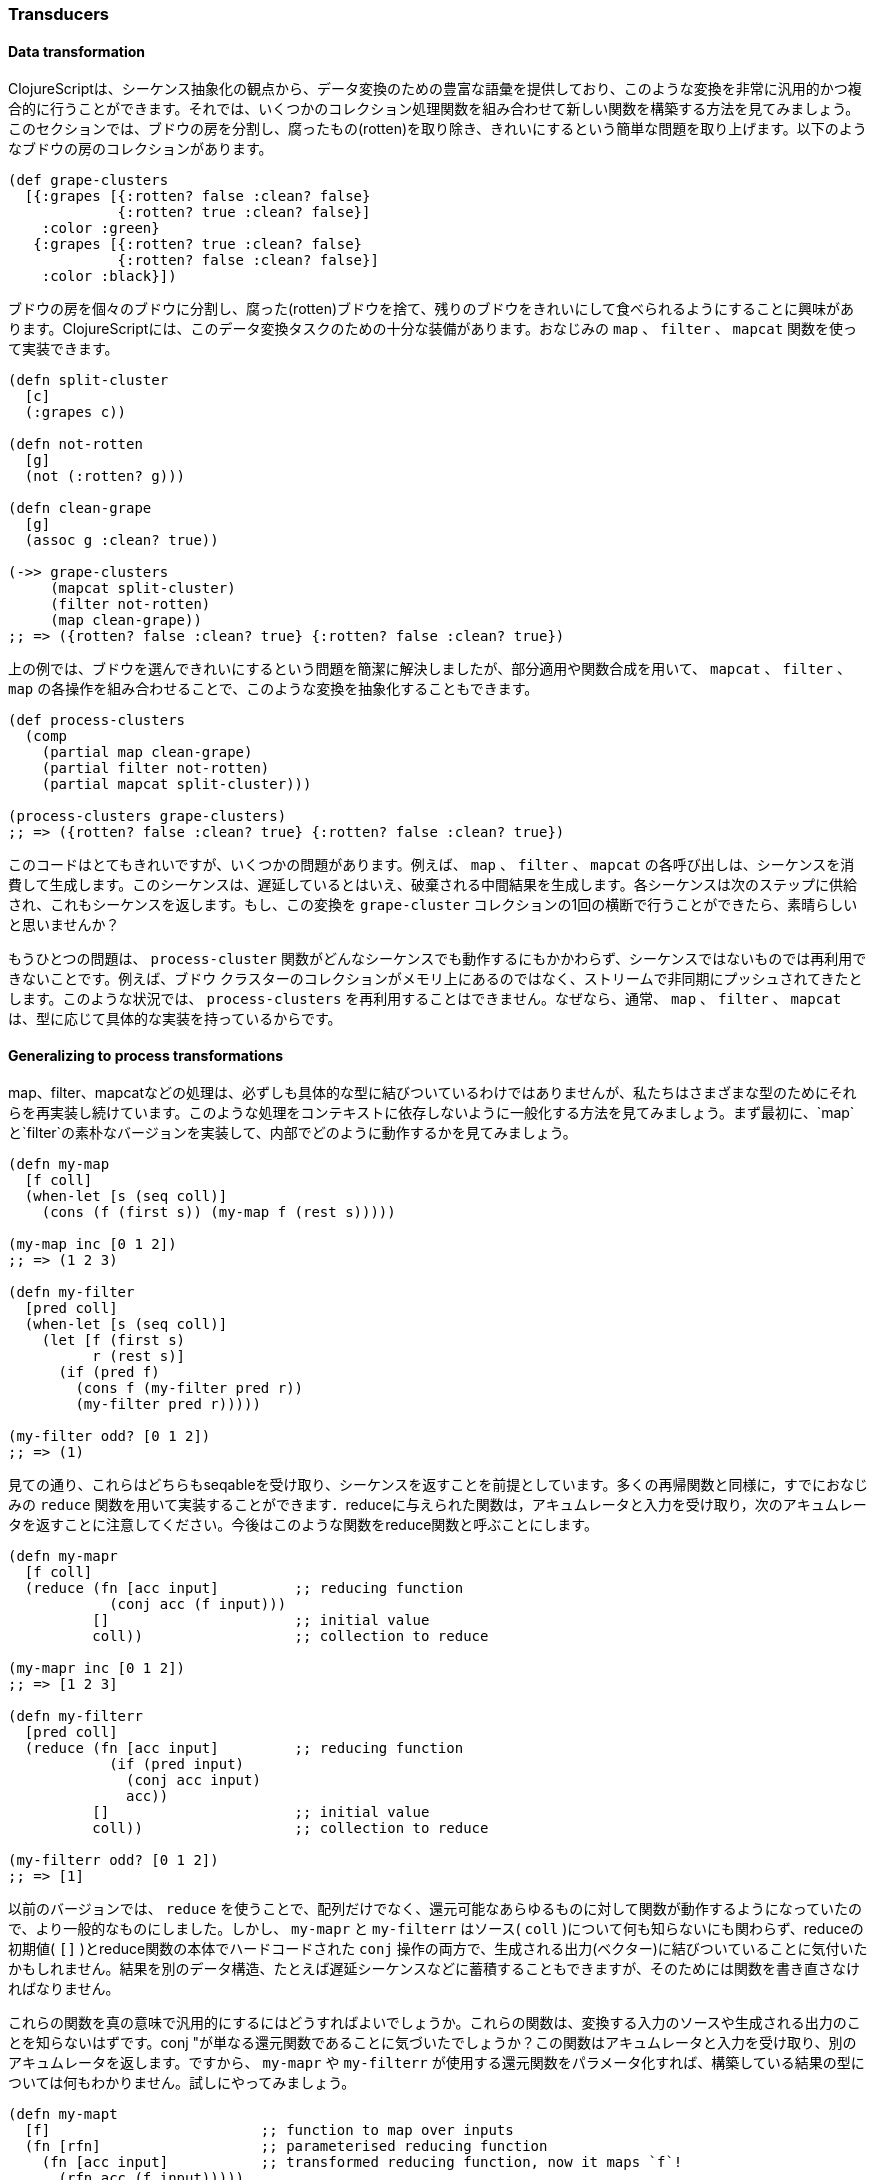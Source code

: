 === Transducers

==== Data transformation

ClojureScriptは、シーケンス抽象化の観点から、データ変換のための豊富な語彙を提供しており、このような変換を非常に汎用的かつ複合的に行うことができます。それでは、いくつかのコレクション処理関数を組み合わせて新しい関数を構築する方法を見てみましょう。このセクションでは、ブドウの房を分割し、腐ったもの(rotten)を取り除き、きれいにするという簡単な問題を取り上げます。以下のようなブドウの房のコレクションがあります。

[source, clojure]
----
(def grape-clusters
  [{:grapes [{:rotten? false :clean? false}
             {:rotten? true :clean? false}]
    :color :green}
   {:grapes [{:rotten? true :clean? false}
             {:rotten? false :clean? false}]
    :color :black}])
----

ブドウの房を個々のブドウに分割し、腐った(rotten)ブドウを捨て、残りのブドウをきれいにして食べられるようにすることに興味があります。ClojureScriptには、このデータ変換タスクのための十分な装備があります。おなじみの `map` 、 `filter` 、 `mapcat` 関数を使って実装できます。

[source, clojure]
----
(defn split-cluster
  [c]
  (:grapes c))

(defn not-rotten
  [g]
  (not (:rotten? g)))

(defn clean-grape
  [g]
  (assoc g :clean? true))

(->> grape-clusters
     (mapcat split-cluster)
     (filter not-rotten)
     (map clean-grape))
;; => ({rotten? false :clean? true} {:rotten? false :clean? true})
----

上の例では、ブドウを選んできれいにするという問題を簡潔に解決しましたが、部分適用や関数合成を用いて、 `mapcat` 、 `filter` 、 `map` の各操作を組み合わせることで、このような変換を抽象化することもできます。

[source, clojure]
----
(def process-clusters
  (comp
    (partial map clean-grape)
    (partial filter not-rotten)
    (partial mapcat split-cluster)))

(process-clusters grape-clusters)
;; => ({rotten? false :clean? true} {:rotten? false :clean? true})
----

このコードはとてもきれいですが、いくつかの問題があります。例えば、 `map` 、 `filter` 、 `mapcat` の各呼び出しは、シーケンスを消費して生成します。このシーケンスは、遅延しているとはいえ、破棄される中間結果を生成します。各シーケンスは次のステップに供給され、これもシーケンスを返します。もし、この変換を `grape-cluster` コレクションの1回の横断で行うことができたら、素晴らしいと思いませんか？

もうひとつの問題は、 `process-cluster` 関数がどんなシーケンスでも動作するにもかかわらず、シーケンスではないものでは再利用できないことです。例えば、ブドウ クラスターのコレクションがメモリ上にあるのではなく、ストリームで非同期にプッシュされてきたとします。このような状況では、 `process-clusters` を再利用することはできません。なぜなら、通常、 `map` 、 `filter` 、 `mapcat` は、型に応じて具体的な実装を持っているからです。


==== Generalizing to process transformations

map、filter、mapcatなどの処理は、必ずしも具体的な型に結びついているわけではありませんが、私たちはさまざまな型のためにそれらを再実装し続けています。このような処理をコンテキストに依存しないように一般化する方法を見てみましょう。まず最初に、`map`と`filter`の素朴なバージョンを実装して、内部でどのように動作するかを見てみましょう。

[source, clojure]
----
(defn my-map
  [f coll]
  (when-let [s (seq coll)]
    (cons (f (first s)) (my-map f (rest s)))))

(my-map inc [0 1 2])
;; => (1 2 3)

(defn my-filter
  [pred coll]
  (when-let [s (seq coll)]
    (let [f (first s)
          r (rest s)]
      (if (pred f)
        (cons f (my-filter pred r))
        (my-filter pred r)))))

(my-filter odd? [0 1 2])
;; => (1)
----

見ての通り、これらはどちらもseqableを受け取り、シーケンスを返すことを前提としています。多くの再帰関数と同様に，すでにおなじみの `reduce` 関数を用いて実装することができます．reduceに与えられた関数は，アキュムレータと入力を受け取り，次のアキュムレータを返すことに注意してください。今後はこのような関数をreduce関数と呼ぶことにします。

[source, clojure]
----
(defn my-mapr
  [f coll]
  (reduce (fn [acc input]         ;; reducing function
            (conj acc (f input)))
          []                      ;; initial value
          coll))                  ;; collection to reduce

(my-mapr inc [0 1 2])
;; => [1 2 3]

(defn my-filterr
  [pred coll]
  (reduce (fn [acc input]         ;; reducing function
            (if (pred input)
              (conj acc input)
              acc))
          []                      ;; initial value
          coll))                  ;; collection to reduce

(my-filterr odd? [0 1 2])
;; => [1]
----

以前のバージョンでは、 `reduce` を使うことで、配列だけでなく、還元可能なあらゆるものに対して関数が動作するようになっていたので、より一般的なものにしました。しかし、 `my-mapr` と `my-filterr` はソース( `coll` )について何も知らないにも関わらず、reduceの初期値( `[]` )とreduce関数の本体でハードコードされた `conj` 操作の両方で、生成される出力(ベクター)に結びついていることに気付いたかもしれません。結果を別のデータ構造、たとえば遅延シーケンスなどに蓄積することもできますが、そのためには関数を書き直さなければなりません。

これらの関数を真の意味で汎用的にするにはどうすればよいでしょうか。これらの関数は、変換する入力のソースや生成される出力のことを知らないはずです。conj "が単なる還元関数であることに気づいたでしょうか？この関数はアキュムレータと入力を受け取り、別のアキュムレータを返します。ですから、 `my-mapr` や `my-filterr` が使用する還元関数をパラメータ化すれば、構築している結果の型については何もわかりません。試しにやってみましょう。

[source, clojure]
----
(defn my-mapt
  [f]                         ;; function to map over inputs
  (fn [rfn]                   ;; parameterised reducing function
    (fn [acc input]           ;; transformed reducing function, now it maps `f`!
      (rfn acc (f input)))))

(def incer (my-mapt inc))

(reduce (incer conj) [] [0 1 2])
;; => [1 2 3]

(defn my-filtert
  [pred]                      ;; predicate to filter out inputs
  (fn [rfn]                   ;; parameterised reducing function
    (fn [acc input]           ;; transformed reducing function, now it discards values based on `pred`!
      (if (pred input)
        (rfn acc input)
        acc))))

(def only-odds (my-filtert odd?))

(reduce (only-odds conj) [] [0 1 2])
;; => [1]
----

たくさんの高次関数があるので、何が起こっているのかを理解するために分解してみましょう。 `my-mapt` がどのように動作するかを順を追って見ていきます。 `my-filtert` についても仕組みは似ているので、今回は割愛します。

まず、`my-mapt` はマッピング関数を受け取ります。例では `inc` を渡して、別の関数を返してもらっています。例では `inc` を与えて別の関数を返しています。`f` を `inc` に置き換えて、何を作っているのか見てみましょう。

[source, clojure]
----
(def incer (my-mapt inc))
;; (fn [rfn]
;;   (fn [acc input]
;;     (rfn acc (inc input))))
;;               ^^^
----

結果として得られる関数は、委譲先となるreducing関数を受け取るようにパラメータ化されていますが、これを `conj` で呼び出すとどうなるか見てみましょう。

[source, clojure]
----
(incer conj)
;; (fn [acc input]
;;   (conj acc (inc input)))
;;    ^^^^
----

入力を変換するために `inc` を使用し、結果を蓄積するために `conj` を使用する還元関数が返されます。本質的には、還元関数の変換としてmapを定義しています。 ある還元関数を別の還元関数に変換する関数をClojureScriptではトランスデューサと呼びます。

トランスデューサの一般性を説明するために、 `reduce` の呼び出しで異なるソースとデスティネーションを使用してみましょう。

[source, clojure]
----
(reduce (incer str) "" [0 1 2])
;; => "123"

(reduce (only-odds str) "" '(0 1 2))
;; => "1"
----

`map` と `filter` のトランスデューサバージョンは、入力をソースからデスティネーションに運ぶプロセスを変換しますが、入力がどこから来て出力がどこに終わるのかについては何も知りません。トランスデューサの実装では、コンテキストに依存せず、何を達成するかのエッセンスが含まれています。

トランスデューサについての知識が深まったところで、自分のバージョンの `mapcat` を実装してみましょう。基本的な部分はすでに持っています。それは `map` トランスデューサです。 `mapcat` が行うことは、入力に対して関数をマッピングし、結果として得られる構造を1レベル平坦化することです。では、トランスデューサとして結合(cat)の部分を実装してみましょう。

[source, clojure]
----
(defn my-cat
  [rfn]
  (fn [acc input]
    (reduce rfn acc input)))

(reduce (my-cat conj) [] [[0 1 2] [3 4 5]])
;; => [0 1 2 3 4 5]
----

`my-cat` トランスデューサは、入力をアキュムレータに結合(cat)する還元関数を返します。これは、還元関数 `rfn` で還元可能な `input` を還元し、その還元の初期値としてアキュムレータ ( `acc` ) を使用します。`mapcat` は `map` と `cat` を単純に組み合わせたものである。トランスデューサを構成する順序は後ろ向きに見えるかもしれませんが、すぐに明らかになります。

[source, clojure]
----
(defn my-mapcat
  [f]
  (comp (my-mapt f) my-cat))

(defn dupe
  [x]
  [x x])

(def duper (my-mapcat dupe))

(reduce (duper conj) [] [0 1 2])
;; => [0 0 1 1 2 2]
----


==== Transducers in ClojureScript core

`map` ,  `filter` ,  `mapcat` などの ClojureScript コア関数の中には、トランスデューサを返す引数が1つの バージョンをサポートしているものがあります。では、先ほどの `process-cluster` の定義をもう一度見直して、トランスデューサの観点から定義してみましょう。

[source, clojure]
----
(def process-clusters
  (comp
    (mapcat split-cluster)
    (filter not-rotten)
    (map clean-grape)))
----

前回の定義 `process-clusters` からいくつかの点が変更されました。まず、 `mapcat` ,  `filter` ,  `map`  をシーケンスの処理に部分的に適用するのではなく、トランスデューサを返すバージョンを使用しています。

また、気付いたかもしれませんが、これらの構成順は逆で、実行された順に並びます。すべての `map`, `filter`, `mapcat` はトランスデューサを返すことに注意してほしい。`filter` は `map` が返す還元関数を変換し、処理を進める前にフィルタリングを適用します。`mapcat` は `filter` が返す還元関数を変換し、処理を進める前にmapとcatを適用します。

トランスデューサの強力な特性の1つは、通常の関数合成を使って組み合わせられることです。 さらにエレガントなのは、さまざまなトランスデューサの組み合わせは、それ自体がトランスデューサであるということです。このことは、私たちの `process-cluster` もトランスデューサであることを意味します。つまり、私たちは合成可能でコンテキストに依存しないアルゴリズム変換を定義したことになります。

ClojureScriptのコア関数の多くはトランスデューサを受け入れるので、新しく作成した `process-cluster` でいくつかの例を見てみましょう。

[source, clojure]
----
(into [] process-clusters grape-clusters)
;; => [{:rotten? false, :clean? true} {:rotten? false, :clean? true}]

(sequence process-clusters grape-clusters)
;; => ({:rotten? false, :clean? true} {:rotten? false, :clean? true})

(reduce (process-clusters conj) [] grape-clusters)
;; => [{:rotten? false, :clean? true} {:rotten? false, :clean? true}]
----

トランスデューサーから返された還元関数で `reduce` を使用することは非常に一般的なので、 `transduce` と呼ばれる変換で還元するための関数があります。先ほどの `reduce` の呼び出しを `transduce` を使って書き換えることができます。

[source, clojure]
----
(transduce process-clusters conj [] grape-clusters)
;; => [{:rotten? false, :clean? true} {:rotten? false, :clean? true}]
----


==== Initialisation

先の例では、 `transduce` 関数に初期値（ `[]` ）を与えましたが、これを省略しても同じ結果が得られます。

[source, clojure]
----
(transduce process-clusters conj grape-clusters)
;; => [{:rotten? false, :clean? true} {:rotten? false, :clean? true}]
----

ここで何が起こっているのでしょうか？初期値を指定していないのに、 `transduce` はどの初期値をアキュムレータとして使うかをどうやって知ることができるのでしょうか？引数なしで `conj` を呼んでみて、何が起こるか見てみましょう。

[source, clojure]
----
(conj)
;; => []
----

関数 `conj` には、空のベクトルを返す引数の数が0のバージョンがありますが、引数の数が0をサポートする還元関数はこれだけではありません。

[source, clojure]
----
(+)
;; => 0

(*)
;; => 1

(str)
;; => ""

(= identity (comp))
;; => true
----

トランスデューサが返す還元関数は、引数の数が0の場合もサポートしていなければならず、通常は変換された還元関数に委ねられます。これまでに実装したトランスデューサには、引数の数が0の適切な実装がありませんので、単に引数なしで還元関数を呼び出します。修正した `my-mapt` は以下のようになります。

[source, clojure]
----
(defn my-mapt
  [f]
  (fn [rfn]
    (fn
      ([] (rfn))                ;; 引数の数0で、還元関数fnに委ねる。
      ([acc input]
        (rfn acc (f input))))))
----

トランスデューサが返す還元関数の引数の数が0のものへの呼び出しは，入れ子になったすべての還元関数の引数の数が0であるバージョンを呼び出し，最終的には一番外側の還元関数を呼び出します．既に定義されている `process-clusters` トランスデューサを使って例を見てみましょう。

[source, clojure]
----
((process-clusters conj))
;; => []
----

引数の数が0の呼び出しはトランスデューサ・スタックを流れ、最終的には `(conj)` を呼び出します。


==== Stateful transducers

これまでのところ、純粋な関数型トランスデューサしか見ていません。これらのトランスデューサは暗黙的な状態を持たず、非常に予測可能です。しかし， `take` のように，本質的にステートフルなデータ変換関数は数多く存在します． `take` は保持する要素の数 `n` とコレクションを受け取り、最大で `n` 個の要素を持つコレクションを返します。

[source, clojure]
----
(take 10 (range 100))
;; => (0 1 2 3 4 5 6 7 8 9)
----

少し戻って、 `reduce` 関数の早期終了について学んでみましょう。アキュムレータを `reduced` という型でラップして、`reduce` にリダクション処理がすぐに終了するように指示することができます。コレクションの入力を集約し、アキュムレータに10個の要素が入ったらすぐに終了させるリダクションの例を見てみましょう。

[source, clojure]
----
(reduce (fn [acc input]
          (if (= (count acc) 10)
            (reduced acc)
            (conj acc input)))
         []
         (range 100))
;; => [0 1 2 3 4 5 6 7 8 9]
----

トランスデューサは還元関数の修正であるため、早期終了のために `reduced` も使用します。 ステートフルなトランスデューサは、プロセスが終了する前に何らかのクリーンアップを行う必要があるかもしれないことに注意してください。したがって、「補完」ステップとして引数の数が1の場合をサポートしなければなりません。通常、引数の数が0の場合と同様に、この引数の数は単純に変換された還元関数の引数の数が1の場合に委ねられます。

これを知っていれば、 `take` のようなステートフルなトランスデューサを書くことができます。これまでに見た入力の数を追跡するために、内部的にmutable stateを使用し、十分な数の要素を見たらすぐにアキュムレータを `reduced` でラップすることになります。

[source, clojure]
----
(defn my-take
  [n]
  (fn [rfn]
    (let [remaining (volatile! n)]
      (fn
        ([] (rfn))
        ([acc] (rfn acc))
        ([acc input]
          (let [rem @remaining
                nr (vswap! remaining dec)
                result (if (pos? rem)
                         (rfn acc input)   ;; we still have items to take
                         acc)]             ;; we're done, acc becomes the result
            (if (not (pos? nr))
              (ensure-reduced result)      ;; wrap result in reduced if not already
              result)))))))
----

これは、ClojureScriptコアに存在する `take` 関数の簡略化したものです。ここでは注意すべき点がいくつかありますので、理解を深めるために分割して説明します。

まず最初に気づくことは、トランスデューサの中にミュータブルな値を作成していることです。変換するための還元関数を受け取るまではそれを作成していないことに注意してください。もしトランスデューサを返す前に作成していたら、 `my-take` を何度も使うことはできません。トランスデューサは使用されるたびに変換するための還元関数が渡されるので、複数回使用することができ、使用するたびに変異可能な変数が作成されます。

[source, clojure]
----
(fn [rfn]
  (let [remaining (volatile! n)] ;; make sure to create mutable variables inside the transducer
    (fn
      ;; ...
)))

(def take-five (my-take 5))

(transduce take-five conj (range 100))
;; => [0 1 2 3 4]

(transduce take-five conj (range 100))
;; => [0 1 2 3 4]
----

それでは、 `my-take` から返される還元関数を見てみましょう。まず最初に volatile を `deref` して、取るべき要素の数を取得し、それをデクリメントして次の残りの値を取得します。 取るべき項目が残っていれば、アキュムレータと入力を渡して `rfn` を呼び出します。そうでなければ、すでに最終的な結果が出ています。

[source, clojure]
----
([acc input]
  (let [rem @remaining
        nr (vswap! remaining dec)
        result (if (pos? rem)
                 (rfn acc input)
                 acc)]
    ;; ...
))
----

`my-take` の本体はもう明らかでしょう。次の残り（ `nr` ）を使って処理すべき項目がまだあるかどうかをチェックし、ない場合は `ensure-reduced` 関数を使って結果を `reduced` で囲みます。 `ensure-reduced` は、値がまだ還元されていなければ `reduced` で囲み、すでに還元されていれば単に値を返します。まだ終わっていない場合には、さらなる処理のために累積した `result` を返します。

[source, clojure]
----
(if (not (pos? nr))
  (ensure-reduced result)
  result)
----

ステートフルなトランスデューサの例を見てきましたが、完了ステップでは何もしていませんでした。ここでは、完了ステップを使用して累積値をフラッシュするトランスデューサの例を見てみましょう。ここでは， `n` 個の要素が与えられたときに，入力を `n` 個のサイズのベクトルに変換する `partition-all` の簡易版を実装します．目的をよりよく理解するために，数値とコレクションを与えたときに，引数の数が2つのバージョンがどのような結果になるかを見てみましょう．

[source, clojure]
----
(partition-all 3 (range 10))
;; => ((0 1 2) (3 4 5) (6 7 8) (9))
----

`partition-all` のトランスデューサを返す関数は，数 `n` を受け取り，入力をサイズ `n` のベクトルにグループ化するトランスデューサを返します．補完ステップでは，累積した結果があるかどうかをチェックし，あればそれを結果に追加します．ここでは、ClojureScriptのコアである `partition-all` 関数の簡略化したバージョンを紹介します。ここで、 `array-list` は変更可能なJavaScript配列のラッパーです。

[source, clojure]
----
(defn my-partition-all
  [n]
  (fn [rfn]
    (let [a (array-list)]
      (fn
        ([] (rfn))
        ([result]
          (let [result (if (.isEmpty a)                  ;; no inputs accumulated, don't have to modify result
                         result
                         (let [v (vec (.toArray a))]
                           (.clear a)                    ;; flush array contents for garbage collection
                           (unreduced (rfn result v))))] ;; pass to `rfn`, removing the reduced wrapper if present
            (rfn result)))
        ([acc input]
          (.add a input)
          (if (== n (.size a))                           ;; got enough results for a chunk
            (let [v (vec (.toArray a))]
              (.clear a)
              (rfn acc v))                               ;; the accumulated chunk becomes input to `rfn`
            acc))))))

(def triples (my-partition-all 3))

(transduce triples conj (range 10))
;; => [[0 1 2] [3 4 5] [6 7 8] [9]]
----


==== Eductions

エダクションは、コレクションと1つまたは複数の変換を組み合わせる方法で、reduceして反復することができ、それをするたびに変換を適用します。処理したいコレクションと、それに対する変換を他の人に拡張してもらいたい場合、ソースのコレクションと変換をカプセル化したエダクションを渡すことができます。エダクションを作成するには、`eduction`という関数を使います。

[source, clojure]
----
(def ed (eduction (filter odd?) (take 5) (range 100)))

(reduce + 0 ed)
;; => 25

(transduce (partition-all 2) conj ed)
;; => [[1 3] [5 7] [9]]
----


==== More transducers in ClojureScript core

`map` , `filter` , `mapcat` , `take` , `partition-all` について学びましたが、ClojureScriptで利用できるトランスデューサは他にもたくさんあります。ここでは、いくつかの興味深いトランスデューサの不完全なリストを紹介します。

- `drop` は `take` の双子で、最大 `n` 個の値をドロップしてから還元関数に入力を渡します。
- `distinct` は入力を一度だけ許可する。
- `dedupe` は，入力値の連続した重複を除去します．

他にどのようなトランスデューサがあるのか、ClojureScriptコアを調べてみることをお勧めします。


==== Defining our own transducers

独自のトランスデューサを作成する前に考慮すべき点がいくつかありますので、このセクションではトランスデューサを適切に実装する方法を学びます。まず、トランスデューサの一般的な構造は以下のようになっていることを学びました。

[source, clojure]
----
(fn [xf]
  (fn
    ([]          ;; init
      ...)
    ([r]         ;; completion(補完)
      ...)
    ([acc input] ;; step
      ...)))
----

通常，トランスデューサによって変わるのは，`...`で表されるコードだけですが，結果として得られる関数の各アリティで保存されなければならない不変量は以下の通りです。

 * arity 0 (init): 入れ子になった変換 `xf` のarity 0を呼び出さなければなりません。
 * arity 1 (completion): 最終的な値を生成し、状態(state)掃き出す可能性があるため、入れ子の変換 `xf` の arity 1 を *正確に1回* 呼び出さなければなりません。
 * arity 2 (step): 結果として得られる還元関数で、入れ子になった変換 `xf` の arity 2 を0回、1回、または複数回呼び出す必要があります。


==== Transducible processes

変換可能なプロセスとは、入力値を取り込む一連のステップで定義されるプロセスのことである。 入力のソースはプロセスごとに異なります。ほとんどの例では、コレクションや遅延シーケンスからの入力を扱っていましたが、非同期の値のストリームや、 `core.async` のチャネルでもよいでしょう。 `into` はトランスデューサのすべての出力を集めたコレクションを作成し、 `sequence` は遅延シーケンスを生成し、非同期ストリームはおそらく出力をリスナーにプッシュするでしょう。

伝達可能なプロセスについての理解を深めるために、束縛されないキューを実装することにします。
なぜなら、キューに値を追加することは、入力を取り込む一連のステップのように考えることができるからです。まず最初に、unbounded queueを実装するためのプロトコルとデータ型を定義します。

[source, clojure]
----
(defprotocol Queue
  (put! [q item] "put an item into the queue")
  (take! [q] "take an item from the queue")
  (shutdown! [q] "stop accepting puts in the queue"))

(deftype UnboundedQueue [^:mutable arr ^:mutable closed]
  Queue
  (put! [_ item]
    (assert (not closed))
    (assert (not (nil? item)))
    (.push arr item)
    item)
  (take! [_]
    (aget (.splice arr 0 1) 0))
  (shutdown! [_]
    (set! closed true)))
----

キュー（Queue）プロトコルを定義しましたが、お気づきかもしれませんが、 `UnboundedQueue` の実装はトランスデューサを全く知りません。これはステップ関数として `put!` オペレーションを持っていて、私たちはそのインターフェイスの上にトランスデューシング・プロセスを実装しようとしています。

[source, clojure]
----
(defn unbounded-queue
  ([]
   (unbounded-queue nil))
  ([xform]
   (let [put! (completing put!)
         xput! (if xform (xform put!) put!)
         q (UnboundedQueue. #js [] false)]
     (reify
       Queue
       (put! [_ item]
         (when-not (.-closed q)
           (let [val (xput! q item)]
             (if (reduced? val)
               (do
                 (xput! @val)  ;; call completion step
                 (shutdown! q) ;; respect reduced
                 @val)
               val))))
       (take! [_]
         (take! q))
       (shutdown! [_]
         (shutdown! q))))))
----

ご覧の通り、`unbounded-queue`コンストラクタは内部で`UnboundedQueue`インスタンスを使用しており、`take!`と`shutdown!`の呼び出しを代りに行い、`put!`関数でトランスデューシブル・プロセス・ロジックを実装しています。何が起こっているのか理解するために、分解してみましょう。

[source, clojure]
----
(let [put! (completing put!)
      xput! (if xform (xform put!) put!)
      q (UnboundedQueue. #js [] false)]
  ;; ...
)
----

まず、 `Queue` プロトコルの `put!` 関数にアリティ0とアリティ1を追加するために `completing` を使用しています。 これにより、この還元関数を `xform` に渡して別の関数を派生させる場合に、トランスデューサとうまく連携することができます。その後、トランスデューサ（ `xform` ）が渡された場合には、そのトランスデューサを適用した還元関数を `put!` に導きます。 トランスデューサが渡されていない場合は，単に `put!` を使用します． `q` は `UnboundedQueue` の内部インスタンスです。

[source, clojure]
----
(reify
  Queue
  (put! [_ item]
    (when-not (.-closed q)
      (let [val (xput! q item)]
        (if (reduced? val)
          (do
            (xput! @val)  ;; call completion step
            (shutdown! q) ;; respect reduced
            @val)
          val))))
  ;; ...
)
----

公開された `put!` 操作は、キューがシャットダウンされていない場合にのみ実行されます。 `UnboundedQueue` の `put!` 実装では、まだ値を入れることができるかどうかを検証するためにアサートを使用しており、この不変性を破りたくないことに注意してください。キューが閉じていなければ値を入れることができ、そのために変換された可能性のある `xput!` を使用します。

put操作でreduceされた値が返ってきた場合、それはトランスデューシブル・プロセスを終了させるべきだということを示しています。 この場合、それはキューをシャットダウンして、それ以上の値を受け入れないようにすることを意味します。reduceされた値を得られなかった場合は、喜んでプットを受け入れ続けることができます。

それでは、トランスデューサなしでキューがどのように動作するか見てみましょう。

[source, clojure]
----
(def q (unbounded-queue))
;; => #<[object Object]>

(put! q 1)
;; => 1
(put! q 2)
;; => 2

(take! q)
;; => 1
(take! q)
;; => 2
(take! q)
;; => nil
----

期待通りの結果が得られましたが、今度はステートレスなトランスデューサで試してみましょう。

[source, clojure]
----
(def incq (unbounded-queue (map inc)))
;; => #<[object Object]>

(put! incq 1)
;; => 2
(put! incq 2)
;; => 3

(take! incq)
;; => 2
(take! incq)
;; => 3
(take! incq)
;; => nil
----

トランスデューシブル・プロセスを実装したことを確認するために、ステートフルなトランスデューサを使用してみましょう。ここでは、4と等しくない値を受け入れ、入力を2要素のチャンクに分割するトランスデューサを使用します。

[source, clojure]
----
(def xq (unbounded-queue (comp
                           (take-while #(not= % 4))
                           (partition-all 2))))

(put! xq 1)
(put! xq 2)
;; => [1 2]
(put! xq 3)
(put! xq 4) ;; shouldn't accept more values from here on
(put! xq 5)
;; => nil

(take! xq)
;; => [1 2]
(take! xq) ;; seems like `partition-all` flushed correctly!
;; => [3]
(take! xq)
;; => nil
----

キューの例は、 `core.async` チャンネルが内部ステップでトランスデューサを使用する方法に大きく影響を受けています。チャネルとそのトランスデューサの使い方については、後のセクションで説明します。

トランスデューシブル・プロセスは、早期終了を知らせる方法として、 `reduced` を尊重しなければなりません。例えば、コレクションの構築は `reduced` に遭遇すると停止し、トランスデューサを持つ `core.async` チャネルは閉じられます。 `reduced` の値は `deref` でアンラップして補完ステップに渡さなければなりません。補完ステップは正確に一度だけ呼ばれなければなりません。

トランスデューサを自分のステップ関数で呼び出したときに生成される還元関数は、ステートフルで他の場所から使用するのは安全ではない可能性があるので、トランスデューサプロセスは公開すべきではありません。

[[transients]]
=== Transients

ClojureScriptの不変で永続的なデータ構造はそれなりの性能を持っていますが、大きなデータ構造を複数のステップを使って変換し、最終的な結果だけを共有するような状況があります。たとえば、コアの `into` 関数は、コレクションを受け取り、シーケンスのコンテンツでそれを熱心に入力します。

[source, clojure]
----
(into [] (range 100))
;; => [0 1 2 ... 98 99]
----

上の例では，100 個の要素を一度に `conj` したベクトルを生成しています．最終結果ではないすべての中間ベクトルは、 `into` 関数以外の誰にも見えませんし、永続化に必要な配列のコピーは不要なオーバーヘッドです。

このような状況のために、ClojureScriptはいくつかの永続的なデータ構造の特別なバージョンを提供しています。マップ、ベクター、セットにはトランジェントの対応物があります。 トランジェントは、一定時間でトランジェントバージョンを作成する `transient` 関数を使用して、常に永続的なデータ構造から派生します。

[source, clojure]
----
(def tv (transient [1 2 3]))
;; => #<[object Object]>
----

トランジェントは、永続的なリードAPIをサポートしています。

[source, clojure]
----
(def tv (transient [1 2 3]))

(nth tv 0)
;; => 1

(get tv 2)
;; => 3

(def tm (transient {:language "ClojureScript"}))

(:language tm)
;; => "ClojureScript"

(def ts (transient #{:a :b :c}))

(contains? ts :a)
;; => true

(:a ts)
;; => :a
----

トランシェントは、更新のための永続的で不変的なセマンティクスを持っていないので、すでにおなじみの `conj` や `assoc` 関数を使って変換することはできません。その代わり、トランジェントで動作する変換関数は、最後に大きな音を立てて終了します。トランジェントに `conj!` を使った例を見てみましょう。

[source, clojure]
----
(def tv (transient [1 2 3]))

(conj! tv 4)
;; => #<[object Object]>

(nth tv 3)
;; => 4
----

ご覧のように、過渡的バージョンのベクターは、不変でも永続的でもありません。代わりに、ベクターはその場で変異します。 `tv` に対して `conj!` を使って繰り返し変換することはできますが、永続的なデータ構造で使われるイディオムを放棄すべきではありません：過渡的に変換するときは、次の例のように、返されたバージョンをさらに修正するために使います。

[source, clojure]
----
(-> [1 2 3]
  transient
  (conj! 4)
  (conj! 5))
;; => #<[object Object]>
----

トランジェントを永続的で不変的なデータ構造に戻すには、トランジェントに対して `persistent!` を呼び出します。この操作は、永続的なデータ構造からトランジェントを導き出すのと同様に、一定時間で行われます。

[source, clojure]
----
(-> [1 2 3]
  transient
  (conj! 4)
  (conj! 5)
  persistent!)
;; => [1 2 3 4 5]
----

トランジェントを永続的な構造に変換する際の特徴は、トランジェントバージョンが永続的なデータ構造に変換された後に無効になり、それ以上の変換ができなくなることです。これは、派生した永続的データ構造がトランジェントの内部ノードを使用しており、それらを変異させると不変性と永続性の保証が破られるために起こります。

[source, clojure]
----
(def tm (transient {}))
;; => #<[object Object]>

(assoc! tm :foo :bar)
;; => #<[object Object]>

(persistent! tm)
;; => {:foo :bar}

(assoc! tm :baz :frob)
;; Error: assoc! after persistent!
----

最初に紹介した `into` の例に戻ります。 これは、パフォーマンスのためにトランジェントを使用し、永続的なデータ構造を返すもので、内部的には変異を使用していますが、純粋に機能的なインターフェイスを公開しています。

[source, clojure]
----
(defn my-into
  [to from]
  (persistent! (reduce conj! (transient to) from)))

(my-into [] (range 100))
;; => [0 1 2 ... 98 99]
----


[[metadata-section]]
=== Metadata

ClojureScriptのシンボル、var、永続的なコレクションは、メタデータの添付をサポートしています。メタデータとは、それが添付されているエンティティに関する情報を持つマップのことです。ClojureScriptコンパイラは、タイプヒントなどの目的でメタデータを使用します。また、メタデータシステムは、ツール、ライブラリ、アプリケーションの開発者も使用できます。

日常的なClojureScriptのプログラミングでは、メタデータを必要とするケースはあまりないかもしれませんが、メタデータは知っておくと便利な言語機能です。メタデータがあると、ランタイムコードのイントロスペクションやドキュメントの生成などが非常に簡単になります。このセクションでは、その理由を説明します。


==== Vars

varを定義して、デフォルトでどのようなメタデータが付加されているか見てみましょう。このコードは REPL で実行されるので、ソースファイルで定義された var のメタデータは異なる可能性があることに注意してください。ここでは、 `meta` 関数を使って、与えられた値のメタデータを取得します。

[source, clojure]
----
(def answer-to-everything 42)
;; => 42

#'answer-to-everything
;; => #'cljs.user/answer-to-everyhing

(meta #'answer-to-everything)
;; => {:ns cljs.user,
;;     :name answer-to-everything,
;;     :file "NO_SOURCE_FILE",
;;     :source "answer-to-everything",
;;     :column 6,
;;     :end-column 26,
;;     :line 1,
;;     :end-line 1,
;;     :arglists (),
;;     :doc nil,
;;     :test nil}
----

ここで注意すべき点がいくつかあります。まず、 `#'answer-to-everything` は、 `answer-to-everything` シンボルの値を保持する `Var` への参照を与えます。その中には、定義された名前空間( `:ns` )、その名前、ファイル(ただし、REPLで定義されているので、ソースファイルはありません)、ソース、定義されたファイル内の位置、引数リスト(これは関数にしか意味がありません)、ドキュメント文字列、テスト関数の情報が含まれていることがわかります。

それでは、関数varのメタデータを見てみましょう。

[source, clojure]
----
(defn add
  "A function that adds two numbers."
  [x y]
  (+ x y))

(meta #'add)
;; => {:ns cljs.user,
;;     :name add,
;;     :file "NO_SOURCE_FILE",
;;     :source "add",
;;     :column 7,
;;     :end-column 10,
;;     :line 1,
;;     :end-line 1,
;;     :arglists (quote ([x y])),
;;     :doc "A function that adds two numbers.",
;;     :test nil}
----

引数リストは var のメタデータの `:arglists` フィールドに、ドキュメントは `:doc` フィールドに格納されていることがわかります。それでは、`:test` が何に使われているのかを学ぶために、テスト関数を定義してみましょう。

[source, clojure]
----
(require '[cljs.test :as t])

(t/deftest i-pass
  (t/is true))

(meta #'i-pass)
;; => {:ns cljs.user,
;;     :name i-pass,
;;     :file "NO_SOURCE_FILE",
;;     :source "i-pass",
;;     :column 12,
;;     :end-column 18,
;;     :line 1,
;;     :end-line 1,
;;     :arglists (),
;;     :doc "A function that adds two numbers.",
;;     :test #<function (){ ... }>}
----

`i-pass` 変数のメタデータにある `:test` 属性 (簡潔にするために切り捨てられています) は、テスト関数です。これは `cljs.test` ライブラリが、指示された名前空間でテストを発見して実行するために使用されます。


==== Values

VARはメタデータを持つことができ、どのような種類のメタデータがコンパイラやテストライブラリ `cljs.test` によって消費されるために追加されるかを学びました。永続的なコレクションもメタデータを持つことができますが、デフォルトでは何も持っていません。 `with-meta` 関数を使って、同じ値、同じ型で、与えられたメタデータが付加されたオブジェクトを派生させることができます。その方法を見てみましょう。

[source, clojure]
----
(def map-without-metadata {:language "ClojureScript"})
;; => {:language "ClojureScript"}

(meta map-without-metadata)
;; => nil

(def map-with-metadata (with-meta map-without-metadata
                                  {:answer-to-everything 42}))
;; => {:language "ClojureScript"}

(meta map-with-metadata)
;; => {:answer-to-everything 42}

(= map-with-metadata
   map-without-metadata)
;; => true

(identical? map-with-metadata
            map-without-metadata)
;; => false
----

ClojureScriptの等価性は値に基づいているので、メタデータが2つのデータ構造間の等価性に影響を与えないことは驚くべきことではありません。もう一つの興味深い点は、 `with-meta` は、与えられたものと同じ型と値の別のオブジェクトを作成し、与えられたメタデータをそれに添付することです。

もうひとつの未解決の問題は、永続的なデータ構造から新しい値を導き出すとき、メタデータはどうなるのかということです。 それを調べてみましょう。

[source, clojure]
----
(def derived-map (assoc map-with-metadata :language "Clojure"))
;; => {:language "Clojure"}

(meta derived-map)
;; => {:answer-to-everything 42}
----

上の例でわかるように、メタデータは永続的なデータ構造の派生バージョンで保存されます。しかし、いくつかの微妙な点があります。新しいデータ構造を派生させる関数が同じ型のコレクションを返す限り、メタデータは保存されますが、変換によって型が変わった場合はそうはなりません。この点を説明するために、ベクターからseqやサブベクターを派生させるとどうなるかを見てみましょう。

[source, clojure]
----
(def v (with-meta [0 1 2 3] {:foo :bar}))
;; => [0 1 2 3]

(def sv (subvec v 0 2))
;; => [0 1]

(meta sv)
;; => nil

(meta (seq v))
;; => nil
----


==== Syntax for metadata

ClojureScriptリーダーは、メタデータアノテーションの構文をサポートしており、さまざまな方法で記述することができます。var定義やコレクションの前にキャレット（ `^` ）を付け、その後にマップを付ければ、与えられたメタデータ・マップでアノテーションすることができます。

[source, clojure]
----
(def ^{:doc "The answer to Life, Universe and Everything."} answer-to-everything 42)
;; => 42

(meta #'answer-to-everything)
;; => {:ns cljs.user,
;;     :name answer-to-everything,
;;     :file "NO_SOURCE_FILE",
;;     :source "answer-to-everything",
;;     :column 6,
;;     :end-column 26,
;;     :line 1,
;;     :end-line 1,
;;     :arglists (),
;;     :doc "The answer to Life, Universe and Everything.",
;;     :test nil}

(def map-with-metadata ^{:answer-to-everything 42} {:language "ClojureScript"})
;; => {:language "ClojureScript"}

(meta map-with-metadata)
;; => {:answer-to-everything 42}
----

answer-to-everything`のvar定義で与えられたメタデータが、varのメタデータにマージされていることに注目してください。

メタデータの非常に一般的な使い方は、特定のキーを `true` の値に設定することです。たとえば、varのメタデータに、その変数が動的であることや定数であることを追加したい場合があります。このような場合には、キャレットの後にキーワードを続けて使用する略記法があります。以下にその例を示します。

[source, clojure]
----
(def ^:dynamic *foo* 42)
;; => 42

(:dynamic (meta #'*foo*))
;; => true

(def ^:foo ^:bar answer 42)
;; => 42

(select-keys (meta #'answer) [:foo :bar])
;; => {:foo true, :bar true}
----

メタデータを付加するために、もう一つの略記法があります。キャレットの後にシンボルを使用すると、それはメタデータマップの `:tag` キーの下に追加されます。 `^boolean` のようなタグを使うことで、ClojureScriptコンパイラに式や関数の戻り値の型に関するヒントを与えることができます。

[source, clojure]
----
(defn ^boolean will-it-blend? [_] true)
;; => #<function ... >

(:tag (meta #'will-it-blend?))
;; => boolean

(not ^boolean (js/isNaN js/NaN))
;; => false
----

==== Functions for working with metadata

これまで、 `meta` と `with-meta` について学んできましたが、ClojureScriptにはメタデータを変換するための関数がいくつかあります。 `vary-meta` は、元のオブジェクトと同じ型と値を持つ新しいオブジェクトを派生させるという点で、 `with-meta` と似ていますが、メタデータを直接添付することはありません。その代わりに、与えられたオブジェクトのメタデータに適用する関数を受け取り、新しいメタデータを導出するために変換します。このような仕組みになっています。

[source, clojure]
----
(def map-with-metadata ^{:foo 40} {:language "ClojureScript"})
;; => {:language "ClojureScript"}

(meta map-with-metadata)
;; => {:foo 40}

(def derived-map (vary-meta map-with-metadata update :foo + 2))
;; => {:language "ClojureScript"}

(meta derived-map)
;; => {:foo 42}
----

代わりに既存のvarやvalueのメタデータを変更したい場合は、関数を適用して変更する場合は `alter-meta!` を、別のマップで置き換える場合は `reset-meta!` を使用します。

[source, clojure]
----
(def map-with-metadata ^{:foo 40} {:language "ClojureScript"})
;; => {:language "ClojureScript"}

(meta map-with-metadata)
;; => {:foo 40}

(alter-meta! map-with-metadata update :foo + 2)
;; => {:foo 42}

(meta map-with-metadata)
;; => {:foo 42}

(reset-meta! map-with-metadata {:foo 40})
;; => {:foo 40}

(meta map-with-metadata)
;; => {:foo 40}
----


////
TODO: metadata on functions and multiarity functions
////


[[core-protocols-section]]
=== Core protocols

ClojureScriptのコア関数の最大の特徴の1つは、プロトコルに基づいて実装されていることです。これにより、我々が定義したものであれ、サードパーティが定義したものであれ、そのようなプロトコルで拡張されたあらゆる型で動作するようになっています。


==== Functions

これまでの章で学んだように、関数以外にも呼び出すことができます。ベクトルはそのインデックスの関数，マップはそのキーの関数，セットはその値の関数です．

型を拡張して，`IFn` プロトコルを実装した関数として呼び出すことができます．関数として呼び出すことをサポートしていないコレクションにキューがありますが、 `PersistentQueue` 型に `IFn` を実装して、インデックスの関数としてキューを呼び出せるようにしましょう。

[source, clojure]
----
(extend-type PersistentQueue
  IFn
  (-invoke
    ([this idx]
      (nth this idx))))

(def q #queue[:a :b :c])
;; => #queue [:a :b :c]

(q 0)
;; => :a

(q 1)
;; => :b

(q 2)
;; => :c
----


==== Printing

////
TODO: IWriter?
////

いくつかのコアなプロトコルを学ぶために、値のペアを保持する `Pair` 型を定義します。

[source, clojure]
----
(deftype Pair [fst snd])
----

型の表示方法をカスタマイズしたい場合には、 `IPrintWithWriter` プロトコルを実装することができます。 `pr-writer` という関数が定義されていて、表示する値、ライターオブジェクト、オプションを受け取ります。この関数はライターオブジェクトの `-write` 関数を使用して、目的の `Pair` 文字列表現を書き込みます。


[source, clojure]
----
(extend-type Pair
  IPrintWithWriter
  (-pr-writer [p writer _]
    (-write writer (str "#<Pair " (.-fst p) "," (.-snd p) ">"))))
----


==== Sequences

xref:the-sequence-abstraction[前のセクション]では、ClojureScriptの主要な抽象化の1つであるシーケンスについて学びました。シーケンスを扱うための `first` と `rest` という関数を覚えていますか？これらは `ISeq` プロトコルで定義されているので、このような関数に応答する型を拡張することができます。

[source, clojure]
----
(extend-type Pair
  ISeq
  (-first [p]
    (.-fst p))

  (-rest [p]
    (list (.-snd p))))

(def p (Pair. 1 2))
;; => #<Pair 1,2>

(first p)
;; => 1

(rest p)
;; => (2)
----

シーケンスを扱うのに便利なもう一つの関数が `next` です。 `next` は、与えられた引数がシーケンスである限り動作しますが、`INext` プロトコルを用いて明示的に実装することができます。

[source, clojure]
----
(def p (Pair. 1 2))

(next p)
;; => (2)

(extend-type Pair
  INext
  (-next [p]
    (println "Our next")
    (list (.-snd p))))

(next p)
;; Our next
;; => (2)
----

最後に、 `ISeqable` プロトコルを実装して、独自の型をseqableにすることができます。つまり、それらを `seq` に渡して、シーケンスを返すことができるのです。

ISeqable
[source, clojure]
----
(def p (Pair. 1 2))

(extend-type Pair
  ISeqable
  (-seq [p]
    (list (.-fst p) (.-snd p))))

(seq p)
;; => (1 2)
----

これで、 `Pair` 型は、シーケンスを扱うための豊富なClojureScript関数で動作するようになりました。

[source, clojure]
----
(def p (Pair. 1 2))
;; => #<Pair 1,2>

(map inc p)
;; => (2 3)

(filter odd? p)
;; => (1)

(reduce + p)
;; => 3
----


==== Collections

コレクション関数は、プロトコルの観点からも定義されています。このセクションの例では、JavaScriptのネイティブな文字列をコレクションのように動作させます。

コレクションを扱う上で最も重要な関数は `ICollection` プロトコルで定義された `conj` です。 文字列は、文字列に `conj` することに意味がある唯一の型であり、文字列に対する `conj` 操作は単純に連結になります。

[source, clojure]
----
(extend-type string
  ICollection
  (-conj [this o]
    (str this o)))

(conj "foo" "bar")
;; => "foobar"

(conj "foo" "bar" "baz")
;; => "foobarbaz"
----

コレクションを扱う際に便利なもう1つの関数が `empty` で、これは `IEmptyableCollection` プロトコルの一部です。これを文字列型に実装してみましょう。

[source, clojure]
----
(extend-type string
  IEmptyableCollection
  (-empty [_]
    ""))

(empty "foo")
;; => ""
----

ここでは、JavaScriptのネイティブな文字列を拡張するために、 `string` という特殊記号を使用しました。もっと詳しく知りたい方は、xref:extending-javascript-types[JavaScriptの型を拡張することについての章]をご覧ください。


===== Collection traits

すべてのコレクションが持っているわけではない性質があります。例えば、一定時間で数えられることや、可逆的であることなどです。これらの特性は、すべてのコレクションで意味があるわけではないので、異なるプロトコルに分割されます。これらのプロトコルを説明するために、先に定義した `Pair` 型を使用します。

`ICounted` プロトコルは、 `count` 関数を用いて一定時間内に数えることができるコレクションに対して実装することができます。これを `Pair` 型に実装するのは簡単なはずです。

[source, clojure]
----
(extend-type Pair
  ICounted
  (-count [_]
    2))

(def p (Pair. 1 2))

(count p)
;; => 2
----

ベクトルやリストなどのコレクション型の中には， `nth` 関数を用いて数値によるインデックスを作成できるものがあります．インデックス付きの型であれば、 `IIndexed` プロトコルを実装することができます。

[source, clojure]
----
(extend-type Pair
  IIndexed
  (-nth
    ([p idx]
      (case idx
        0 (.-fst p)
        1 (.-snd p)
        (throw (js/Error. "Index out of bounds"))))
    ([p idx default]
      (case idx
        0 (.-fst p)
        1 (.-snd p)
        default))))

(nth p 0)
;; => 1

(nth p 1)
;; => 2

(nth p 2)
;; Error: Index out of bounds

(nth p 2 :default)
;; => :default
----

////
TODO: ISorted?
////

////
TODO: IReversible?
////


==== Associative

データ構造の中には，キーと値を対応させる「連想」を利用したものがたくさんあります．すでにいくつかのデータ構造を見てきましたし、 `get` 、 `assoc` 、 `dissoc` など、これらのデータ構造を扱う関数もたくさん知っています。これらの関数の基礎となるプロトコルを調べてみましょう。

まず最初に，連想データ構造のキーを検索する方法が必要です． `ILookup` プロトコルはそのための関数を定義しています。ここでは、インデックス0と1を値にマッピングする連想データ構造である `Pair` 型のキーを検索する機能を追加してみましょう。

[source, clojure]
----
(extend-type Pair
  ILookup
  (-lookup
    ([p k]
      (-lookup p k nil))
    ([p k default]
      (case k
        0 (.-fst p)
        1 (.-snd p)
        default))))

(get p 0)
;; => 1

(get p 1)
;; => 2

(get p :foo)
;; => nil

(get p 2 :default)
;; => :default
----

データ構造で `assoc` を使用するには、`IAssociative` プロトコルを実装する必要があります。我々の `Pair` 型では，値を関連付けるためのキーとして0と1のみが許可されます．また， `IAssociative` には，キーが存在するかどうかを問い合わせる機能があります．

[source, clojure]
----
(extend-type Pair
  IAssociative
  (-contains-key? [_ k]
    (contains? #{0 1} k))

  (-assoc [p k v]
    (case k
      0 (Pair. v (.-snd p))
      1 (Pair. (.-fst p) v)
      (throw (js/Error. "Can only assoc to 0 and 1 keys")))))

(def p (Pair. 1 2))
;; => #<Pair 1,2>

(assoc p 0 2)
;; => #<Pair 2,2>

(assoc p 1 1)
;; => #<Pair 1,1>

(assoc p 0 0 1 1)
;; => #<Pair 0,1>

(assoc p 2 3)
;; Error: Can only assoc to 0 and 1 keys
----

`assoc` を補完する関数は `dissoc` で、 `IMap` プロトコルの一部です。私たちの `Pair` 型にはあまり意味がありませんが、それでも実装してみましょう。0や1をdissocさせると、その位置に `nil` を置くことになり、無効なキーは無視されます。

[source, clojure]
----
(extend-type Pair
  IMap
  (-dissoc [p k]
    (case k
      0 (Pair. nil (.-snd p))
      1 (Pair. (.-fst p) nil)
      p)))

(def p (Pair. 1 2))
;; => #<Pair 1,2>

(dissoc p 0)
;; => #<Pair ,2>

(dissoc p 1)
;; => #<Pair 1,>

(dissoc p 2)
;; => #<Pair 1,2>

(dissoc p 0 1)
;; => #<Pair ,>
----

連想データ構造は、エントリと呼ばれるキーと値のペアで構成されます。関数 `key` と `val` は、このようなエントリのキーと値を問い合わせることができ、`IMapEntry` プロトコルに基づいて構築されています。 `key` と `val` のいくつかの例と、マップエントリを使ってどのようにマップを構築するかを見てみましょう。

[source, clojure]
----
(key [:foo :bar])
;; => :foo

(val [:foo :bar])
;; => :bar

(into {} [[:foo :bar] [:baz :xyz]])
;; => {:foo :bar, :baz :xyz}
----

Pairもマップエントリになりますが、その場合は最初の要素をキー、2番目の要素を値として扱います。

[source, clojure]
----
(extend-type Pair
  IMapEntry
  (-key [p]
    (.-fst p))

  (-val [p]
    (.-snd p)))

(def p (Pair. 1 2))
;; => #<Pair 1,2>

(key p)
;; => 1

(val p)
;; => 2

(into {} [p])
;; => {1 2}
----


==== Comparison

For checking whether two or more values are equivalent with `=` we must implement the `IEquiv` protocol. Let's do it for our `Pair` type:

[source, clojure]
----
(def p  (Pair. 1 2))
(def p' (Pair. 1 2))
(def p'' (Pair. 1 2))

(= p p')
;; => false

(= p p' p'')
;; => false

(extend-type Pair
  IEquiv
  (-equiv [p other]
    (and (instance? Pair other)
         (= (.-fst p) (.-fst other))
         (= (.-snd p) (.-snd other)))))

(= p p')
;; => true

(= p p' p'')
;; => true
----

////
TODO: IHash?
////

We can also make types comparable. The function `compare` takes two values and returns a negative number if the first is less than the second, 0 if both are equal and 1 if the first is greater than the second. For making our types comparable we must implement the `IComparable` protocol.

For pairs, comparison will mean checking if the two first values are equal. If they are, the result will be the comparison of the second values. If not, we will return the result of the first comparison:

[source, clojure]
----
(extend-type Pair
  IComparable
  (-compare [p other]
    (let [fc (compare (.-fst p) (.-fst other))]
      (if (zero? fc)
        (compare (.-snd p) (.-snd other))
        fc))))

(compare (Pair. 0 1) (Pair. 0 1))
;; => 0

(compare (Pair. 0 1) (Pair. 0 2))
;; => -1

(compare (Pair. 1 1) (Pair. 0 2))
;; => 1

(sort [(Pair. 1 1) (Pair. 0 2) (Pair. 0 1)])
;; => (#<Pair 0,1> #<Pair 0,2> #<Pair 1,1>)
----


==== Metadata

The `meta` and `with-meta` functions are also based upon two protocols: `IMeta` and `IWithMeta` respectively.  We can make our own types capable of carrying metadata adding an extra field for holding the metadata and implementing both protocols.

Let's implement a version of `Pair` that can have metadata:

[source, clojure]
----
(deftype Pair [fst snd meta]
  IMeta
  (-meta [p] meta)

  IWithMeta
  (-with-meta [p new-meta]
    (Pair. fst snd new-meta)))


(def p (Pair. 1 2 {:foo :bar}))
;; => #<Pair 1,2>

(meta p)
;; => {:foo :bar}

(def p' (with-meta p {:bar :baz}))
;; => #<Pair 1,2>

(meta p')
;; => {:bar :baz}
----


==== Interoperability with JavaScript


Since ClojureScript is hosted in a JavaScript VM we often need to convert ClojureScript data structures to JavaScript ones and viceversa. We also may want to make native JS types participate in an abstraction represented by a protocol.


[[extending-javascript-types]]
===== Extending JavaScript types

When extending JavaScript objects instead of using JS globals like `js/String`, `js/Date` and such, special symbols are used. This is done for avoiding mutating global JS objects.

The symbols for extending JS types are: `object`, `array`, `number`, `string`, `function`, `boolean` and `nil` is used for the null object. The dispatch of the protocol to native objects uses Google Closure's link:https://google.github.io/closure-library/api/namespace_goog.html#typeOf[goog.typeOf] function. There's a special `default` symbol that can be used for making a default implementation of a protocol for every type.

For illustrating the extension of JS types we are going to define a `MaybeMutable` protocol that'll have a `mutable?` predicate as its only function. Since in JavaScript mutability is the default we'll extend the default JS type returning true from `mutable?`:

[source, clojure]
----
(defprotocol MaybeMutable
  (mutable? [this] "Returns true if the value is mutable."))

(extend-type default
  MaybeMutable
  (mutable? [_] true))

;; object
(mutable? #js {})
;; => true

;; array
(mutable? #js [])
;; => true

;; string
(mutable? "")
;; => true

;; function
(mutable? (fn [x] x))
;; => true
----

Since fortunately not all JS object's values are mutable we can refine the implementation of `MaybeMutable` for returning `false` for strings and functions.

[source, clojure]
----
(extend-protocol MaybeMutable
  string
  (mutable? [_] false)

  function
  (mutable? [_] false))


;; object
(mutable? #js {})
;; => true

;; array
(mutable? #js [])
;; => true

;; string
(mutable? "")
;; => false

;; function
(mutable? (fn [x] x))
;; => false
----

There is no special symbol for JavaScript dates so we have to extend `js/Date` directly. The same applies to the rest of the types found in the global `js` namespace.


===== Converting data

For converting values from ClojureScript types to JavaScript ones and viceversa we use the `clj->js` and `js->clj` functions, which are based in the `IEncodeJS` and `IEncodeClojure` protocols respectively.

For the examples we'll use the Set type introduced in ES6. Note that is not available in every JS runtime.


====== From ClojureScript to JS

First of all we'll extend ClojureScript's set type for being able to convert it to JS. By default sets are converted to JavaScript arrays:

[source, clojure]
----
(clj->js #{1 2 3})
;; => #js [1 3 2]
----

Let's fix it, `clj->js` is supposed to convert values recursively so we'll make sure to convert all the set contents to JS and creating the set with the converted values:

[source, clojure]
----
(extend-type PersistentHashSet
  IEncodeJS
  (-clj->js [s]
    (js/Set. (into-array (map clj->js s)))))

(def s (clj->js #{1 2 3}))
(es6-iterator-seq (.values s))
;; => (1 3 2)

(instance? js/Set s)
;; => true

(.has s 1)
;; => true
(.has s 2)
;; => true
(.has s 3)
;; => true
(.has s 4)
;; => false
----

The `es6-iterator-seq` is an experimental function in ClojureScript core for obtaining a seq from an ES6 iterable.


====== From JS to ClojureScript


Now it's time to extend the JS set to convert to ClojureScript. As with `clj->js`, `js->clj` recursively converts the value of the data structure:

[source, clojure]
----
(extend-type js/Set
  IEncodeClojure
  (-js->clj [s options]
    (into #{} (map js->clj (es6-iterator-seq (.values s))))))

(= #{1 2 3}
   (js->clj (clj->js #{1 2 3})))
;; => true

(= #{[1 2 3] [4 5] [6]}
   (js->clj (clj->js #{[1 2 3] [4 5] [6]})))
;; => true
----

Note that there is no one-to-one mapping between ClojureScript and JavaScript values. For example, ClojureScript keywords are converted to JavaScript strings when passed to `clj->js`.


==== Reductions

The `reduce` function is based on the `IReduce` protocol, which enables us to make our own or third-party types reducible. Apart from using them with `reduce` they will automatically work with `transduce` too, which will allow us to make a reduction with a transducer.

The JS array is already reducible in ClojureScript:

[source, clojure]
----
(reduce + #js [1 2 3])
;; => 6

(transduce (map inc) conj [] [1 2 3])
;; => [2 3 4]
----

However, the new ES6 Set type isn't so let's implement the `IReduce` protocol. We'll get an iterator using the Set's `values` method and convert it to a seq with the `es6-iterator-seq` function; after that we'll delegate to the original `reduce` function to reduce the obtained sequence.

[source, clojure]
----
(extend-type js/Set
  IReduce
  (-reduce
   ([s f]
     (let [it (.values s)]
       (reduce f (es6-iterator-seq it))))
   ([s f init]
     (let [it (.values s)]
       (reduce f init (es6-iterator-seq it))))))

(reduce + (js/Set. #js [1 2 3]))
;; => 6

(transduce (map inc) conj [] (js/Set. #js [1 2 3]))
;; => [2 3 4]
----

Associative data structures can be reduced with the `reduce-kv` function, which is based in the `IKVReduce` protocol. The main difference between `reduce` and `reduce-kv` is that the latter uses a three-argument function as a reducer, receiving the accumulator, key and value for each item.

Let's look at an example, we will reduce a map to a vector of pairs. Note that, since vectors associate indexes to values, they can also be reduced with `reduce-kv`.

[source, clojure]
----
(reduce-kv (fn [acc k v]
             (conj acc [k v]))
           []
           {:foo :bar
            :baz :xyz})
;; => [[:foo :bar] [:baz :xyz]]
----

We'll extend the new ES6 map type to support `reduce-kv`, we'll do this by getting a sequence of key-value pairs and calling the reducing function with the accumulator, key and value as positional arguments:

[source, clojure]
----
(extend-type js/Map
  IKVReduce
  (-kv-reduce [m f init]
   (let [it (.entries m)]
     (reduce (fn [acc [k v]]
               (f acc k v))
             init
             (es6-iterator-seq it)))))

(def m (js/Map.))
(.set m "foo" "bar")
(.set m "baz" "xyz")

(reduce-kv (fn [acc k v]
             (conj acc [k v]))
           []
           m)
;; => [["foo" "bar"] ["baz" "xyz"]]
----

In both examples we ended up delegating to the `reduce` function, which is aware of reduced values and terminates when encountering one. Take into account that if you don't implement these protocols in terms of `reduce` you will have to check for reduced values for early termination.


==== Delayed computation

There are some types that have the notion of asynchronous computation, the value they represent may not be realized yet. We can ask whether a value is realized using the `realized?` predicate.

Let's ilustrate it with the `Delay` type, which takes a computation and executes it when the result is needed.  When we dereference a delay the computation is run and the delay is realized:

[source, clojure]
----
(defn computation []
  (println "running!")
  42)

(def d (delay (computation)))

(realized? d)
;; => false

(deref d)
;; running!
;; => 42

(realized? d)
;; => true

@d
;; => 42
----

Both `realized?` and `deref` sit atop two protocols: `IPending` and `IDeref`.


==== State

The ClojureScript state constructs such as the Atom and the Volatile have different characteristics and semantics, and the operations on them like `add-watch`, `reset!` or `swap!` are backed by protocols.


===== Atom

For ilustrating such protocols we will implement our own simplified version of an `Atom`. It won't support validators nor metadata, but we will be able to:

- `deref` the atom for getting its current value
- `reset!` the value contained in the atom
- `swap!` the atom with a function for transforming its state

`deref` is based on the `IDeref` protocol. `reset!` is based on the `IReset` protocol and `swap!` on `ISwap`. We'll start by defining a data type and a constructor for our atom implementation:

[source, clojure]
----
(deftype MyAtom [^:mutable state ^:mutable watches]
  IPrintWithWriter
  (-pr-writer [p writer _]
    (-write writer (str "#<MyAtom " (pr-str state) ">"))))

(defn my-atom
  ([]
    (my-atom nil))
  ([init]
    (MyAtom. init {})))

(my-atom)
;; => #<MyAtom nil>

(my-atom 42)
;; => #<MyAtom 42>
----

Note that we've marked both the current state of the atom (`state`) and the map of watchers (`watches`) with the `{:mutable true}` metadata. We'll be modifying them and we're making this explicit with the annotations.

Our `MyAtom` type is not very useful yet, we'll start by implementing the `IDeref` protocol so we can dereference its current value:

[source, clojure]
----
(extend-type MyAtom
  IDeref
  (-deref [a]
    (.-state a)))

(def a (my-atom 42))

@a
;; => 42
----

Now that we can dereference it we'll implement the `IWatchable` protocol, which will let us add and remove watches to our custom atom. We'll store the watches in the `watches` map of `MyAtom`, associating keys to callbacks.

[source, clojure]
----
(extend-type MyAtom
  IWatchable
  (-add-watch [a key f]
    (let [ws (.-watches a)]
      (set! (.-watches a) (assoc ws key f))))

  (-remove-watch [a key]
    (let [ws (.-watches a)]
      (set! (.-watches a) (dissoc ws key))))

  (-notify-watches [a oldval newval]
    (doseq [[key f] (.-watches a)]
      (f key a oldval newval))))
----

We can now add watches to our atom but is not very useful since we still can't change it. For incorporating change we have to implement the `IReset` protocol and make sure we notify the watches every time we reset the atom's value.

[source, clojure]
----
(extend-type MyAtom
  IReset
  (-reset! [a newval]
    (let [oldval (.-state a)]
      (set! (.-state a) newval)
      (-notify-watches a oldval newval)
      newval)))
----

Now let's check that we got it right. We'll add a watch, change the atom's value making sure the watch gets called and then remove it:

[source, clojure]
----
(def a (my-atom 41))
;; => #<MyAtom 41>

(add-watch a :log (fn [key a oldval newval]
                    (println {:key key
                              :old oldval
                              :new newval})))
;; => #<MyAtom 41>

(reset! a 42)
;; {:key :log, :old 41, :new 42}
;; => 42

(remove-watch a :log)
;; => #<MyAtom 42>

(reset! a 43)
;; => 43
----

Our atom is still missing the swapping functionality so we'll add that now, let's implement the `ISwap` protocol. There are four arities for the `-swap!` method of the protocol since the function passed to `swap!` may take one, two, three or more arguments:


[source, clojure]
----
(extend-type MyAtom
  ISwap
  (-swap!
   ([a f]
    (let [oldval (.-state a)
          newval (f oldval)]
      (reset! a newval)))

   ([a f x]
     (let [oldval (.-state a)
           newval (f oldval x)]
       (reset! a newval)))

   ([a f x y]
     (let [oldval (.-state a)
           newval (f oldval x y)]
       (reset! a newval)))

   ([a f x y more]
     (let [oldval (.-state a)
           newval (apply f oldval x y more)]
       (reset! a newval)))))
----

We now have a custom implementation of the atom abstraction, let's test it in the REPL and see if it behaves like we expect:

[source, clojure]
----
(def a (my-atom 0))
;; => #<MyAtom 0>

(add-watch a :log (fn [key a oldval newval]
                    (println {:key key
                              :old oldval
                              :new newval})))
;; => #<MyAtom 0>

(swap! a inc)
;; {:key :log, :old 0, :new 1}
;; => 1

(swap! a + 2)
;; {:key :log, :old 1, :new 3}
;; => 3

(swap! a - 2)
;; {:key :log, :old 3, :new 1}
;; => 1

(swap! a + 2 3)
;; {:key :log, :old 1, :new 6}
;; => 6


(swap! a + 4 5 6)
;; {:key :log, :old 6, :new 21}
;; => 21

(swap! a * 2)
;; {:key :log, :old 21, :new 42}
;; => 42

(remove-watch a :log)
;; => #<MyAtom 42>
----

We did it! We implemented a version of ClojureScript Atom without support for metadata nor validators, extending it to support such features is left as an exercise for the reader. Note that you'll need to modify the `MyAtom` type for being able to store metadata and a validator.


===== Volatile

Volatiles are simpler than atoms in that they don't support watching for changes. All changes override the previous value much like the mutable variables present in almost every programming language. Volatiles are based on the `IVolatile` protocol that only defines a method for `vreset!`, since `vswap!` is implemented as a macro.

Let's start by creating our own volatile type and constructor:

[source, clojure]
----
(deftype MyVolatile [^:mutable state]
  IPrintWithWriter
  (-pr-writer [p writer _]
    (-write writer (str "#<MyVolatile " (pr-str state) ">"))))

(defn my-volatile
  ([]
    (my-volatile nil))
  ([v]
    (MyVolatile. v)))

(my-volatile)
;; => #<MyVolatile nil>

(my-volatile 42)
;; => #<MyVolatile 42>
----

Our `MyVolatile` still needs to support dereferencing and reseting it, let's implement `IDeref` and `IVolatile`, which will enable use to use `deref`, `vreset!` and `vswap!` in our custom volatile:

[source, clojure]
----
(extend-type MyVolatile
  IDeref
  (-deref [v]
    (.-state v))

  IVolatile
  (-vreset! [v newval]
    (set! (.-state v) newval)
    newval))

(def v (my-volatile 0))
;; => #<MyVolatile 42>

(vreset! v 1)
;; => 1

@v
;; => 1

(vswap! v + 2 3)
;; => 6

@v
;; => 6
----


==== Mutation

In the xref:transients[section about transients] we learned about the mutable counterparts of the immutable and persistent data structures that ClojureScript provides. These data structures are mutable, and the operations on them end with a bang (`!`) to make that explicit. As you may have guessed every operation on transients is based on protocols.


===== From persistent to transient and viceversa

We've learned that we can transform a persistent data structure with the `transient` function, which is based on the `IEditableCollection` protocol; for transforming a transient data structure to a persistent one we use `persistent!`, based on `ITransientCollection`.

Implementing immutable and persistent data structures and their transient counterparts is out of the scope of this book but we recommend taking a look at ClojureScript's data structure implementation if you are curious.


===== Transient vectors and sets

We've learned about most of the protocols for transient data structures but we're missing two: `ITransientVector` for using `assoc!` on transient vectors and `ITransientSet` for using `disj!` on transient sets.

For illustrating the `ITransientVector` protocol we'll extend the JavaScript array type for making it an associative transient data structure:

[source, clojure]
----
(extend-type array
  ITransientAssociative
  (-assoc! [arr key val]
    (if (number? key)
      (-assoc-n! arr key val)
      (throw (js/Error. "Array's key for assoc! must be a number."))))

  ITransientVector
  (-assoc-n! [arr n val]
    (.splice arr n 1 val)
    arr))

(def a #js [1 2 3])
;; => #js [1 2 3]

(assoc! a 0 42)
;; => #js [42 2 3]

(assoc! a 1 43)
;; => #js [42 43 3]

(assoc! a 2 44)
;; => #js [42 43 44]
----

For illustrating the `ITransientSet` protocol we'll extend the ES6 Set type for making it a transient set, supporting the `conj!`, `disj!` and `persistent!` operations. Note that we've extended the Set type previously for being able to convert it to ClojureScript and we'll take advantage of that fact.

[source, clojure]
----
(extend-type js/Set
  ITransientCollection
  (-conj! [s v]
    (.add s v)
    s)

  (-persistent! [s]
   (js->clj s))

  ITransientSet
  (-disjoin! [s v]
    (.delete s v)
    s))

(def s (js/Set.))

(conj! s 1)
(conj! s 1)
(conj! s 2)
(conj! s 2)

(persistent! s)
;; => #{1 2}

(disj! s 1)

(persistent! s)
;; => #{2}
----

=== CSP (with core.async)

CSP stands for Communicating Sequential Processes, which is a formalism for describing concurrent systems pioneered by C. A. R. Hoare in 1978. It is a concurrency model based on message passing and synchronization through channels.  An in-depth look at the theoretical model behind CSP is beyond the scope of this book; instead we'll focus on presenting the concurrency primitives that `core.async` offers.

`core.async` is not part of ClojureScript core but it's implemented as a library. Even though it is not part of the core language it's widely used. Many libraries build on top of the `core.async` primitives, so we think it is worth covering in the book. It's also a good example of the syntactic abstractions that can be achieved by transforming code with ClojureScript macros, so we'll jump right in. You'll need to have `core.async` installed to run the examples presented in this section.


==== Channels

Channels are like conveyor belts, we can put and take a single value at a time from them. They can have multiple readers and writers, and they are the fundamental message-passing mechanism of `core.async`. In order to see how it works, we'll create a channel to perform some operations on it.

[source, clojure]
----
(require '[cljs.core.async :refer [chan put! take!]])

(enable-console-print!)

(def ch (chan))

(take! ch #(println "Got a value:" %))
;; => nil

;; there is a now a pending take operation, let's put something on the channel

(put! ch 42)
;; Got a value: 42
;; => 42
----

In the above example we created a channel `ch` using the `chan` constructor.  After that we performed a take operation on the channel, providing a callback that will be invoked when the take operation succeeds. After using `put!` to put a value on the channel the take operation completed and the `"Got a value: 42"` string was printed. Note that `put!` returned the value that was just put to the channel.

The `put!` function accepts a callback like `take!` does but we didn't provide any in the last example. For puts the callback will be called whenever the value we provided has been taken. Puts and takes can happen in any order, let's do a few puts followed by takes to illustrate the point:

[source, clojure]
----
(require '[cljs.core.async :refer [chan put! take!]])

(def ch (chan))

(put! ch 42 #(println "Just put 42"))
;; => true
(put! ch 43 #(println "Just put 43"))
;; => true

(take! ch #(println "Got" %))
;; Got 42
;; Just put 42
;; => nil

(take! ch #(println "Got" %))
;; Got 43
;; Just put 43
;; => nil
----

You may be asking yourself why the `put!` operations return `true`. It signals that the put operation could be performed, even though the value hasn't yet been taken. Channels can be closed, which will cause the put operations to not succeed:

[source, clojure]
----
(require '[cljs.core.async :refer [chan put! close!]])

(def ch (chan))

(close! ch)
;; => nil

(put! ch 42)
;; => false
----

The above example was the simplest possible situation but what happens with pending operations when a channel is closed? Let's do a few takes and close the channel and see what happens:

[source, clojure]
----
(require '[cljs.core.async :refer [chan put! take! close!]])

(def ch (chan))

(take! ch #(println "Got value:" %))
;; => nil
(take! ch #(println "Got value:" %))
;; => nil

(close! ch)
;; Got value: nil
;; Got value: nil
;; => nil
----

We see that if the channel is closed all the `take!` operations receive a `nil` value. `nil` in channels is a sentinel value that signals to takers that the channel has been closed. Because of that, putting a `nil` value on a channel is not allowed:

[source, clojure]
----
(require '[cljs.core.async :refer [chan put!]])

(def ch (chan))

(put! ch nil)
;; Error: Assert failed: Can't put nil in on a channel
----


===== Buffers

We've seen that pending take and put operations are enqueued in a channel but, what happens when there are many pending take or put operations? Let's find out by hammering a channel with many puts and takes:

[source, clojure]
----
(require '[cljs.core.async :refer [chan put! take!]])

(def ch (chan))

(dotimes [n 1025]
  (put! ch n))
;; Error: Assert failed: No more than 1024 pending puts are allowed on a single channel.

(def ch (chan))

(dotimes [n 1025]
  (take! ch #(println "Got" %)))
;; Error: Assert failed: No more than 1024 pending takes are allowed on a single channel.
----

As the example above shows there's a limit of pending puts or takes on a channel, it's currently 1024 but that is an implementation detail that may change. Note that there can't be both pending puts and pending takes on a channel since puts will immediately succeed if there are pending takes and viceversa.

Channels support buffering of put operations. If we create a channel with a buffer the put operations will succeed immediately if there's room in the buffer and be enqueued otherwise. Let's illustrate the point creating a channel with a buffer of one element. The `chan` constructors accepts a number as its first argument which will cause it to have a buffer with the given size:

[source, clojure]
----
(require '[cljs.core.async :refer [chan put! take!]])

(def ch (chan 1))

(put! ch 42 #(println "Put succeeded!"))
;; Put succeeded!
;; => true

(dotimes [n 1024]
  (put! ch n))
;; => nil

(put! ch 42)
;; Error: Assert failed: No more than 1024 pending puts are allowed on a single channel.
----

What happened in the example above? We created a channel with a buffer of size 1 and performed a put operation on it that succeeded immediately because the value was buffered. After that we did another 1024 puts to fill the pending put queue and, when trying to put one value more the channel complained about not being able to enqueue more puts.

Now that we know about how channels work and what are buffers used for let's explore the different buffers that `core.async` implements. Different buffers have different policies and it's interesting to know all of them to know when to use what. Channels are unbuffered by default.


====== Fixed

The fixed size buffer is the one that is created when we give the `chan` constructor a number and it will have the size specified by the given number. It is the simplest possible buffer: when full, puts will be enqueued.

The `chan` constructor accepts either a number or a buffer as its first argument. The two channels created in the following example both use a fixed buffer of size 32:

[source, clojure]
----
(require '[cljs.core.async :refer [chan buffer]])

(def a-ch (chan 32))

(def another-ch (chan (buffer 32)))
----


====== Dropping

The fixed buffer allows put operations to be enqueued. However, as we saw before, puts are still queued when the fixed buffer is full. If we wan't to discard the put operations that happen when the buffer is full we can use a dropping buffer.

Dropping buffers have a fixed size and, when they are full puts will complete but their value will be discarded. Let's illustrate the point with an example:

[source, clojure]
----
(require '[cljs.core.async :refer [chan dropping-buffer put! take!]])

(def ch (chan (dropping-buffer 2)))

(put! ch 40)
;; => true
(put! ch 41)
;; => true
(put! ch 42)
;; => true

(take! ch #(println "Got" %))
;; Got 40
;; => nil
(take! ch #(println "Got" %))
;; Got 41
;; => nil
(take! ch #(println "Got" %))
;; => nil
----

We performed three put operations and the three of them succeded but, since the dropping buffer of the channel has size 2, only the first two values were delivered to the takers. As you can observe the third take is enqueued since there is no value available, the third put's value (42) was discarded.


====== Sliding

The sliding buffer has the opposite policy than the dropping buffer. When full puts will complete and the oldest value will be discarded in favor of the new one.  The sliding buffer is useful when we are interested in processing the last puts only and we can afford discarding old values.

[source, clojure]
----
(require '[cljs.core.async :refer [chan sliding-buffer put! take!]])

(def ch (chan (sliding-buffer 2)))

(put! ch 40)
;; => true
(put! ch 41)
;; => true
(put! ch 42)
;; => true

(take! ch #(println "Got" %))
;; Got 41
;; => nil
(take! ch #(println "Got" %))
;; Got 42
;; => nil
(take! ch #(println "Got" %))
;; => nil
----

We performed three put operations and the three of them succeded but, since the sliding buffer of the channel has size 2, only the last two values were delivered to the takers. As you can observe the third take is enqueued since there is no value available since the first put's value was discarded.


===== Transducers

As mentioned in the section about transducers, putting values in a channel can be thought as a transducible process. This means that we can create channels and hand them a transducer, giving us the ability to transform the input values before being put in the channel.

If we want to use a transducer with a channel we must supply a buffer since the reducing function that will be modified by the transducer will be the buffer's add function. A buffer's add function is a reducing function since it takes a buffer and an input and returns a buffer with such input incorporated.

[source, clojure]
----
(require '[cljs.core.async :refer [chan put! take!]])

(def ch (chan 1 (map inc)))

(put! ch 41)
;; => true

(take! ch #(println "Got" %))
;; Got 42
;; => nil
----

You may be wondering what happens to a channel when the reducing function returns a reduced value. It turns out that the notion of termination for channels is being closed, so channels will be closed when a reduced value is encountered:

[source, clojure]
----
(require '[cljs.core.async :refer [chan put! take!]])

(def ch (chan 1 (take 2)))

(take! ch #(println "Got" %))
;; => nil
(take! ch #(println "Got" %))
;; => nil
(take! ch #(println "Got" %))
;; => nil

(put! ch 41)
;; => true
(put! ch 42)
;; Got 41
;; => true
(put! ch 43)
;; Got 42
;; Got nil
;; => false
----

We used the `take` stateful transducer to allow maximum 2 puts into the channel.  We then performed three take operations on the channel and we expect only two to receive a value. As you can see in the above example the third take got the sentinel `nil` value which indicates that the channel was closed. Also, the third put operation returned `false` indicating that it didn't take place.


===== Handling exceptions

If adding a value to a buffer throws an exception `core.async` the operation will fail and the exception will be logged to the console. However, channel constructors accept a third argument: a function for handling exceptions.

When creating a channel with an exception handler it will be called with the exception whenever an exception occurs. If the handler returns `nil` the operation will fail silently and if it returns another value the add operation will be retried with such value.

[source, clojure]
----
(require '[cljs.core.async :refer [chan put! take!]])

(enable-console-print!)

(defn exception-xform
  [rfn]
  (fn [acc input]
    (throw (js/Error. "I fail!"))))

(defn handle-exception
  [ex]
  (println "Exception message:" (.-message ex))
  42)

(def ch (chan 1 exception-xform handle-exception))

(put! ch 0)
;; Exception message: I fail!
;; => true

(take! ch #(println "Got:" %))
;; Got: 42
;; => nil
----

===== Offer and Poll

We've learned about the two basic operations on channels so far: `put!` and `take!`. They either take or put a value and are enqueued if they can't be performed immediately. Both functions are asynchronous because of their nature: they can succeed but be completed at a later time.

`core.async` has two synchronous operations for putting or taking values: `offer!` and `poll!`. Let's see how they work through examples.

`offer!` puts a value in a channel if it's possible to do so immediately. It returns `true` if the channel received the value and `false` otherwise. Note that, unlike with `put!`, `offer!` cannot distinguish between closed and open channels.

[source, clojure]
----
(require '[cljs.core.async :refer [chan offer!]])

(def ch (chan 1))

(offer! ch 42)
;; => true

(offer! ch 43)
;; => false
----

`poll!` takes a value from a channel if it's possible to do so immediately. Returns the value if succesful and `nil` otherwise. Unlike `take!`, `poll!` cannot distinguish closed and open channels.

[source, clojure]
----
(require '[cljs.core.async :refer [chan offer! poll!]])

(def ch (chan 1))

(poll! ch)
;; => nil

(offer! ch 42)
;; => true

(poll! ch)
;; => 42
----


==== Processes

We learned all about channels but there is still a missing piece in the puzzle: processes.  Processes are pieces of logic that run independently and use channels for communication and coordination. Puts and takes inside a process will stop the process until the operation completes. Stopping a process doesn't block the only thread we have in the environments where ClojureScript runs. Instead, it will be resumed at a later time when the operation is waiting for being performed.

Processes are launched using the `go` macro and puts and takes use the `<!` and `>!` placeholders. The `go` macro rewrites your code to use callbacks but inside `go` everything looks like synchronous code, which makes understanding it straightforward:

[source, clojure]
----
(require '[cljs.core.async :refer [chan <! >!]])
(require-macros '[cljs.core.async.macros :refer [go]])

(enable-console-print!)

(def ch (chan))

(go
  (println [:a] "Gonna take from channel")
  (println [:a] "Got" (<! ch)))

(go
  (println [:b] "Gonna put on channel")
  (>! ch 42)
  (println [:b] "Just put 42"))

;; [:a] Gonna take from channel
;; [:b] Gonna put on channel
;; [:b] Just put 42
;; [:a] Got 42
----

In the above example we are launching a process with `go` that takes a value from `ch` and prints it to the console. Since the value isn't immediately available it will park until it can resume. After that we launch another process that puts a value on the channel.

Since there is a pending take the put operation succeeds and the value is delivered to the first process, then both processes terminate.

Both `go` blocks run independently and, even though they are executed asynchronously, they look like synchronous code. The above go blocks are fairly simple but being able to write concurrent processes that coordinate via channels is a very powerful tool for implementing complex asynchronous workflows. Channels also offer a great decoupling of producers and consumers.

Processes can wait for an arbitrary amount of time too, there is a `timeout` function that return a channel that will be closed after the given amount of miliseconds. Combining a timeout channel with a take operation inside a go block gives us the ability to sleep:

[source, clojure]
----
(require '[cljs.core.async :refer [<! timeout]])
(require-macros '[cljs.core.async.macros :refer [go]])

(enable-console-print!)

(defn seconds
  []
  (.getSeconds (js/Date.)))

(println "Launching go block")

(go
  (println [:a] "Gonna take a nap" (seconds))
  (<! (timeout 1000))
  (println [:a] "I slept one second, bye!" (seconds)))

(println "Block launched")

;; Launching go block
;; Block launched
;; [:a] Gonna take a nap 9
;; [:a] I slept one second, bye! 10
----

As we can see in the messages printed, the process does nothing for one second when it blocks in the take operation of the timeout channel. The program continues and after one second the process resumes and terminates.


===== Choice

Apart from putting and taking one value at a time inside a go block we can also make a non-deterministic choice on multiple channel operations using `alts!`.  `alts!` is given a series of channel put or take operations (note that we can also try to put and take in a channel at the same time) and only performs one as soon as is ready; if multiple operations can be performed when calling `alts!` it will do a pseudo random choice by default.

We can easily try an operation on a channel and cancel it after a certain amount of time combining the `timeout` function and `alts!`. Let's see how:

[source, clojure]
----
(require '[cljs.core.async :refer [chan <! timeout alts!]])
(require-macros '[cljs.core.async.macros :refer [go]])

(enable-console-print!)

(def ch (chan))

(go
  (println [:a] "Gonna take a nap")
  (<! (timeout 1000))
  (println [:a] "I slept one second, trying to put a value on channel")
  (>! ch 42)
  (println [:a] "I'm done!"))

(go
  (println [:b] "Gonna try taking from channel")
  (let [cancel (timeout 300)
        [value ch] (alts! [ch cancel])]
    (if (= ch cancel)
      (println [:b] "Too slow, take from channel cancelled")
      (println [:b] "Got" value))))

;; [:a] Gonna take a nap
;; [:b] Gonna try taking from channel
;; [:b] Too slow, take from channel cancelled
;; [:a] I slept one second, trying to put a value on channel
----

In the example above we launched a go block that, after waiting for a second, puts a value in the `ch` channel. The other go block creates a `cancel` channel, which will be closed after 300 miliseconds. After that, it tries to read from both `ch` and `cancel` at the same time using `alts!`, which will succeed whenever it can take a value from either of those channels. Since `cancel` is closed after 300 miliseconds, `alts!` will succeed since takes from closed channel return the `nil` sentinel. Note that `alts!` returns a two-element vector with the returned value of the operation and the channel where it was performed.

This is why we are able to detect whether the read operation was performed in the `cancel` channel or in `ch`. I suggest you copy this example and set the first process timeout to 100 miliseconds to see how the read operation on `ch` succeeds.

We've learned how to choose between read operations so let's look at how to express a conditional write operation in `alts!`. Since we need to provide the channel and a value to try to put on it, we'll use a two element vector with the channel and the value for representing write operations.

Let's see an example:

[source, clojure]
----
(require '[cljs.core.async :refer [chan <! alts!]])
(require-macros '[cljs.core.async.macros :refer [go]])

(enable-console-print!)

(def a-ch (chan))
(def another-ch (chan))

(go
  (println [:a] "Take a value from `a-ch`")
  (println [:a] "Got" (<! a-ch))
  (println [:a] "I'm done!"))

(go
  (println [:b] "Take a value from `another-ch`")
  (println [:a] "Got" (<! another-ch))
  (println [:b] "I'm done!"))

(go
  (println [:c] "Gonna try putting in both channels simultaneously")
  (let [[value ch] (alts! [[a-ch 42]
                           [another-ch 99]])]
    (if (= ch a-ch)
      (println [:c] "Put a value in `a-ch`")
      (println [:c] "Put a value in `another-ch`"))))

;; [:a] Take a value from `a-ch`
;; [:b] Take a value from `another-ch`
;; [:c] Gonna try putting in both channels simultaneously
;; [:c] Put a value in `a-ch`
;; [:a] Got 42
;; [:a] I'm done!
----

When running the above example only the put operation on the `a-ch` channel has succeeded. Since both channels are ready to take a value when the `alts!` occurs you may get different results when running this code.


===== Priority

`alts!` default is to make a non-deterministic choice whenever several operations are ready to be performed. We can instead give priority to the operations passing the `:priority` option to `alts!`. Whenever `:priority` is `true`, if more than one operation is ready they will be tried in order.

[source, clojure]
----
(require '[cljs.core.async :refer [chan >! alts!]])
(require-macros '[cljs.core.async.macros :refer [go]])

(enable-console-print!)

(def a-ch (chan))
(def another-ch (chan))

(go
  (println [:a] "Put a value on `a-ch`")
  (>! a-ch 42)
  (println [:a] "I'm done!"))

(go
  (println [:b] "Put a value on `another-ch`")
  (>! another-ch 99)
  (println [:b] "I'm done!"))

(go
  (println [:c] "Gonna try taking from both channels with priority")
  (let [[value ch] (alts! [a-ch another-ch] :priority true)]
    (if (= ch a-ch)
      (println [:c] "Got" value "from `a-ch`")
      (println [:c] "Got" value "from `another-ch`"))))

;; [:a] Put a value on `a-ch`
;; [:a] I'm done!
;; [:b] Put a value on `another-ch`
;; [:b] I'm done!
;; [:c] Gonna try taking from both channels with priority
;; [:c] Got 42 from `a-ch`
----

Since both `a-ch` and `another-ch` had a value to read when the `alts!` was executed and we set the `:priority` option to true, `a-ch` has preference. You can try deleting the `:priority` option and running the example multiple times to see that, without priority, `alts!` makes a non-deterministic choice.


===== Defaults

Another interesting bit of `alts!` is that it can return immediately if no operation is ready and we provide a default value. We can conditionally do a choice on the operations if and only if any of them is ready, returning a default value if it's not.

[source, clojure]
----
(require '[cljs.core.async :refer [chan alts!]])
(require-macros '[cljs.core.async.macros :refer [go]])

(def a-ch (chan))
(def another-ch (chan))

(go
  (println [:a] "Gonna try taking from any of the channels without blocking")
  (let [[value ch] (alts! [a-ch another-ch] :default :not-ready)]
    (if (and (= value :not-ready)
             (= ch :default))
      (println [:a] "No operation is ready, aborting")
      (println [:a] "Got" value))))

;; [:a] Gonna try taking from any of the channels without blocking
;; [:a] No operation is ready, aborting
----

As you can see in the above example, if no operation is ready the value returned by `alts!` is the one we supplied after the `:default` key when calling it and the channel is the `:default` keyword itself.


==== Combinators

Now that we're acquainted with channels and processes it's time to explore some interesting combinators for working with channels that are present in `core.async`. This section includes a brief description of all of them together with a simple example of their usage.


===== pipe

`pipe` takes an input and output channels and pipes all the values put on the input channel to the output one. The output channel is closed whenever the source is closed unless we provide a `false` third argument:

[source, clojure]
----
(require '[cljs.core.async :refer [chan pipe put! <! close!]])
(require-macros '[cljs.core.async.macros :refer [go-loop]])

(def in (chan))
(def out (chan))

(pipe in out)

(go-loop [value (<! out)]
  (if (nil? value)
    (println [:a] "I'm done!")
    (do
      (println [:a] "Got" value)
      (println [:a] "Waiting for a value")
      (recur (<! out)))))

(put! in 0)
;; => true
(put! in 1)
;; => true
(close! in)

;; [:a] Got 0
;; [:a] Waiting for a value
;; [:a] Got 1
;; [:a] Waiting for a value
;; [:a] I'm done!
----

In the above example we used the `go-loop` macro for reading values recursively until the `out` channel is closed. Notice that when we close the `in` channel the `out` channel is closed too, making the `go-loop` terminate.


===== pipeline-async

`pipeline-async` takes a number for controlling parallelism, an output channel, an asynchronous function and an input channel. The asynchronous function has two arguments: the value put in the input channel and a channel where it should put the result of its asynchronous operation, closing the result channel after finishing. The number controls the number of concurrent go blocks that will be used for calling the asynchronous function with the inputs.

The output channel will receive outputs in an order relative to the input channel, regardless the time each asynchronous function call takes to complete. It has an optional last parameter that controls whether the output channel will be closed when the input channel is closed, which defaults to `true`.

[source, clojure]
----
(require '[cljs.core.async :refer [chan pipeline-async put! <! close!]])
(require-macros '[cljs.core.async.macros :refer [go-loop]])

(def in (chan))
(def out (chan))
(def parallelism 3)

(defn wait-and-put [value ch]
  (let [wait (rand-int 1000)]
    (js/setTimeout (fn []
                     (println "Waiting" wait "miliseconds for value" value)
                     (put! ch wait)
                     (close! ch))
                   wait)))

(pipeline-async parallelism out wait-and-put in)

(go-loop [value (<! out)]
  (if (nil? value)
    (println [:a] "I'm done!")
    (do
      (println [:a] "Got" value)
      (println [:a] "Waiting for a value")
      (recur (<! out)))))

(put! in 1)
(put! in 2)
(put! in 3)
(close! in)

;; Waiting 164 miliseconds for value 3
;; Waiting 304 miliseconds for value 2
;; Waiting 908 miliseconds for value 1
;; [:a] Got 908
;; [:a] Waiting for a value
;; [:a] Got 304
;; [:a] Waiting for a value
;; [:a] Got 164
;; [:a] Waiting for a value
;; [:a] I'm done!
----


===== pipeline

`pipeline` is similar to `pipeline-async` but instead of taking and asynchronous function it takes a transducer instead. The transducer will be applied independently to each input.

[source, clojure]
----
(require '[cljs.core.async :refer [chan pipeline put! <! close!]])
(require-macros '[cljs.core.async.macros :refer [go-loop]])

(def in (chan))
(def out (chan))
(def parallelism 3)

(pipeline parallelism out (map inc) in)

(go-loop [value (<! out)]
  (if (nil? value)
    (println [:a] "I'm done!")
    (do
      (println [:a] "Got" value)
      (println [:a] "Waiting for a value")
      (recur (<! out)))))

(put! in 1)
(put! in 2)
(put! in 3)
(close! in)

;; [:a] Got 2
;; [:a] Waiting for a value
;; [:a] Got 3
;; [:a] Waiting for a value
;; [:a] Got 4
;; [:a] Waiting for a value
;; [:a] I'm done!
----


===== split

`split` takes a predicate and a channel and returns a vector with two channels, the first of which will receive the values for which the predicate is true, the second will receive those for which the predicate is false. We can optionally pass a buffer or number for the channels with the third (true channel) and fourth (false channel) arguments.

[source, clojure]
----
(require '[cljs.core.async :refer [chan split put! <! close!]])
(require-macros '[cljs.core.async.macros :refer [go-loop]])

(def in (chan))
(def chans (split even? in))
(def even-ch (first chans))
(def odd-ch (second chans))

(go-loop [value (<! even-ch)]
  (if (nil? value)
    (println [:evens] "I'm done!")
    (do
      (println [:evens] "Got" value)
      (println [:evens] "Waiting for a value")
      (recur (<! even-ch)))))

(go-loop [value (<! odd-ch)]
  (if (nil? value)
    (println [:odds] "I'm done!")
    (do
      (println [:odds] "Got" value)
      (println [:odds] "Waiting for a value")
      (recur (<! odd-ch)))))

(put! in 0)
(put! in 1)
(put! in 2)
(put! in 3)
(close! in)

;; [:evens] Got 0
;; [:evens] Waiting for a value
;; [:odds] Got 1
;; [:odds] Waiting for a value
;; [:odds] Got 3
;; [:odds] Waiting for a value
;; [:evens] Got 2
;; [:evens] Waiting for a value
;; [:evens] I'm done!
;; [:odds] I'm done!
----

===== reduce

`reduce` takes a reducing function, initial value and an input channel. It returns a channel with the result of reducing over all the values put on the input channel before closing it using the given initial value as the seed.

[source, clojure]
----
(require '[cljs.core.async :as async :refer [chan put! <! close!]])
(require-macros '[cljs.core.async.macros :refer [go]])

(def in (chan))

(go
  (println "Result" (<! (async/reduce + (+) in))))

(put! in 0)
(put! in 1)
(put! in 2)
(put! in 3)
(close! in)

;; Result: 6
----

===== onto-chan

`onto-chan` takes a channel and a collection and puts the contents of the collection into the channel. It closes the channel after finishing although it accepts a third argument for specifying if it should close it or not. Let's rewrite the `reduce` example using `onto-chan`:

[source, clojure]
----
(require '[cljs.core.async :as async :refer [chan put! <! close! onto-chan]])
(require-macros '[cljs.core.async.macros :refer [go]])

(def in (chan))

(go
  (println "Result" (<! (async/reduce + (+) in))))

(onto-chan in [0 1 2 3])

;; Result: 6
----


===== to-chan

`to-chan` takes a collection and returns a channel where it will put every value in the collection, closing the channel afterwards.

[source, clojure]
----
(require '[cljs.core.async :refer [chan put! <! close! to-chan]])
(require-macros '[cljs.core.async.macros :refer [go-loop]])

(def ch (to-chan (range 3)))

(go-loop [value (<! ch)]
  (if (nil? value)
    (println [:a] "I'm done!")
    (do
      (println [:a] "Got" value)
      (println [:a] "Waiting for a value")
      (recur (<! ch)))))

;; [:a] Got 0
;; [:a] Waiting for a value
;; [:a] Got 1
;; [:a] Waiting for a value
;; [:a] Got 2
;; [:a] Waiting for a value
;; [:a] I'm done!
----


===== merge

`merge` takes a collection of input channels and returns a channel where it will put every value that is put on the input channels. The returned channel will be closed when all the input channels have been closed. The returned channel will be unbuffered by default but a number or buffer can be provided as the last argument.

[source, clojure]
----
(require '[cljs.core.async :refer [chan put! <! close! merge]])
(require-macros '[cljs.core.async.macros :refer [go-loop]])

(def in1 (chan))
(def in2 (chan))
(def in3 (chan))

(def out (merge [in1 in2 in3]))

(go-loop [value (<! out)]
  (if (nil? value)
    (println [:a] "I'm done!")
    (do
      (println [:a] "Got" value)
      (println [:a] "Waiting for a value")
      (recur (<! out)))))

(put! in1 1)
(close! in1)
(put! in2 2)
(close! in2)
(put! in3 3)
(close! in3)

;; [:a] Got 3
;; [:a] Waiting for a value
;; [:a] Got 2
;; [:a] Waiting for a value
;; [:a] Got 1
;; [:a] Waiting for a value
;; [:a] I'm done!
----


==== Higher-level abstractions

We've learned the about the low-level primitives of `core.async` and the combinators that it offers for working with channels. `core.async` also offers some useful, higher-level abstractions on top of channels that can serve as building blocks for more advanced functionality.


===== Mult

Whenever we have a channel whose values have to be broadcasted to many others, we can use `mult` for creating a multiple of the supplied channel. Once we have a mult, we can attach channels to it using `tap` and dettach them using `untap`. Mults also support removing all tapped channels at once with `untap-all`.

Every value put in the source channel of a mult is broadcasted to all the tapped channels, and all of them must accept it before the next item is broadcasted. For preventing slow takers from blocking the mult's values we must use buffering on the tapped channels judiciously.

Closed tapped channels are removed automatically from the mult. When putting a value in the source channels when there are still no taps such value will be dropped.

[source, clojure]
----
(require '[cljs.core.async :refer [chan put! <! close! timeout mult tap]])
(require-macros '[cljs.core.async.macros :refer [go-loop]])

;; Source channel and mult
(def in (chan))
(def m-in (mult in))

;; Sink channels
(def a-ch (chan))
(def another-ch (chan))

;; Taker for `a-ch`
(go-loop [value (<! a-ch)]
  (if (nil? value)
    (println [:a] "I'm done!")
    (do
      (println [:a] "Got" value)
      (recur (<! a-ch)))))

;; Taker for `another-ch`, which sleeps for 3 seconds between takes
(go-loop [value (<! another-ch)]
  (if (nil? value)
    (println [:b] "I'm done!")
    (do
      (println [:b] "Got" value)
      (println [:b] "Resting 3 seconds")
      (<! (timeout 3000))
      (recur (<! another-ch)))))

;; Tap the two channels to the mult
(tap m-in a-ch)
(tap m-in another-ch)

;; See how the values are delivered to `a-ch` and `another-ch`
(put! in 1)
(put! in 2)

;; [:a] Got 1
;; [:b] Got 1
;; [:b] Resting for 3 seconds
;; [:a] Got 2
;; [:b] Got 2
;; [:b] Resting for 3 seconds
----


===== Pub-sub

After learning about mults you could imagine how to implement a pub-sub abstraction on top of `mult`, `tap` and `untap` but since it's a widely used communication mechanism `core.async` already implements this functionality.

Instead of creating a mult from a source channel, we create a publication with `pub` giving it a channel and a function that will be used for extracting the topic of the messages.

We can subscribe to a publication with `sub`, giving it the publication we want to subscribe to, the topic we are interested in and a channel to put the messages that have the given topic. Note that we can subscribe a channel to multiple topics.

`unsub` can be given a publication, topic and channel for unsubscribing such channel from the topic. `unsub-all` can be given a publication and a topic to unsubscribe every channel from the given topic.

[source, clojure]
----
(require '[cljs.core.async :refer [chan put! <! close! pub sub]])
(require-macros '[cljs.core.async.macros :refer [go-loop]])

;; Source channel and publication
(def in (chan))
(def publication (pub in :action))

;; Sink channels
(def a-ch (chan))
(def another-ch (chan))

;; Channel with `:increment` action
(sub publication :increment a-ch)

(go-loop [value (<! a-ch)]
  (if (nil? value)
    (println [:a] "I'm done!")
    (do
      (println [:a] "Increment:" (inc (:value value)))
      (recur (<! a-ch)))))

;; Channel with `:double` action
(sub publication :double another-ch)

(go-loop [value (<! another-ch)]
  (if (nil? value)
    (println [:b] "I'm done!")
    (do
      (println [:b] "Double:" (* 2 (:value value)))
      (recur (<! another-ch)))))

;; See how values are delivered to `a-ch` and `another-ch` depending on their action
(put! in {:action :increment :value 98})
(put! in {:action :double :value 21})

;; [:a] Increment: 99
;; [:b] Double: 42
----


===== Mixer

As we learned in the section about `core.async` combinators, we can use the `merge` function for combining multiple channels into one. When merging multiple channels, every value put in the input channels will end up in the merged channel. However, we may want more finer-grained control over which values put in the input channels end up in the output channel, that's where mixers come in handy.

`core.async` gives us the mixer abstraction, which we can use to combine multiple input channnels into an output channel. The interesting part of the mixer is that we can mute, pause and listen exclusively to certain input channels.

We can create a mixer given an output channel with `mix`. Once we have a mixer we can add input channels into the mix using `admix`, remove it using `unmix` or remove every input channel with `unmix-all`.

For controlling the state of the input channel we use the `toggle` function giving it the mixer and a map from channels to their states. Note that we can add channels to the mix using `toggle`, since the map will be merged with the current state of the mix. The state of a channel is a map which can have the keys `:mute`, `:pause` and `:solo` mapped to a boolean.

Let's see what muting, pausing and soloing channels means:

- A muted input channel means that, while still taking values from it, they won't be forwarded to the output channel. Thus, while a channel is muted, all the values put in it will be discarded.
- A paused input channel means that no values will be taken from it. This means that values put in the channel won't be forwarded to the output channel nor discarded.
- When soloing one or more channels the output channel will only receive the values put in soloed channels. By default non-soloed channels are muted but we can use `solo-mode` to decide between muting or pausing non-soloed channels.

That was a lot of information so let's see an example to improve our understanding. First of all, we'll set up a mixer with an `out` channel and add three input channels to the mix. After that, we'll be printing all the values received on the `out` channel to illustrate the control over input channels:

[source, clojure]
----
(require '[cljs.core.async :refer [chan put! <! close! mix admix
                                   unmix toggle solo-mode]])
(require-macros '[cljs.core.async.macros :refer [go-loop]])

;; Output channel and mixer
(def out (chan))
(def mixer (mix out))

;; Input channels
(def in-1 (chan))
(def in-2 (chan))
(def in-3 (chan))

(admix mixer in-1)
(admix mixer in-2)
(admix mixer in-3)

;; Let's listen to the `out` channel and print what we get from it
(go-loop [value (<! out)]
  (if (nil? value)
    (println [:a] "I'm done")
    (do
      (println [:a] "Got" value)
      (recur (<! out)))))
----

By default, every value put in the input channels will be put in the `out` channel:

[source, clojure]
----
(do
  (put! in-1 1)
  (put! in-2 2)
  (put! in-3 3))

;; [:a] Got 1
;; [:a] Got 2
;; [:a] Got 3
----

Let's pause the `in-2` channel, put a value in every input channel and resume `in-2`:

[source, clojure]
----
(toggle mixer {in-2 {:pause true}})
;; => true

(do
  (put! in-1 1)
  (put! in-2 2)
  (put! in-3 3))

;; [:a] Got 1
;; [:a] Got 3

(toggle mixer {in-2 {:pause false}})

;; [:a] Got 2
----

As you can see in the example above, the values put in the paused channels aren't discarded. For discarding values put in an input channel we have to mute it, let's see an example:

[source, clojure]
----
(toggle mixer {in-2 {:mute true}})
;; => true

(do
  (put! in-1 1)
  (put! in-2 2)  ;; `out` will never get this value since it's discarded
  (put! in-3 3))

;; [:a] Got 1
;; [:a] Got 3

(toggle mixer {in-2 {:mute false}})
----

We put a value `2` in the `in-2` channel and, since the channel was muted at the time, the value is discarded and never put into `out`. Let's look at the third state a channel can be inside a mixer: solo.

As we mentioned before, soloing channels of a mixer implies muting the rest of them by default:

[source, clojure]
----
(toggle mixer {in-1 {:solo true}
               in-2 {:solo true}})
;; => true

(do
  (put! in-1 1)
  (put! in-2 2)
  (put! in-3 3)) ;; `out` will never get this value since it's discarded

;; [:a] Got 1
;; [:a] Got 2

(toggle mixer {in-1 {:solo false}
               in-2 {:solo false}})
----

However, we can set the mode the non-soloed channels will be in while there are soloed channels. Let's set the default non-solo mode to pause instead of the default mute:

[source, clojure]
----
(solo-mode mixer :pause)
;; => true
(toggle mixer {in-1 {:solo true}
               in-2 {:solo true}})
;; => true

(do
  (put! in-1 1)
  (put! in-2 2)
  (put! in-3 3))

;; [:a] Got 1
;; [:a] Got 2

(toggle mixer {in-1 {:solo false}
               in-2 {:solo false}})

;; [:a] Got 3
----
